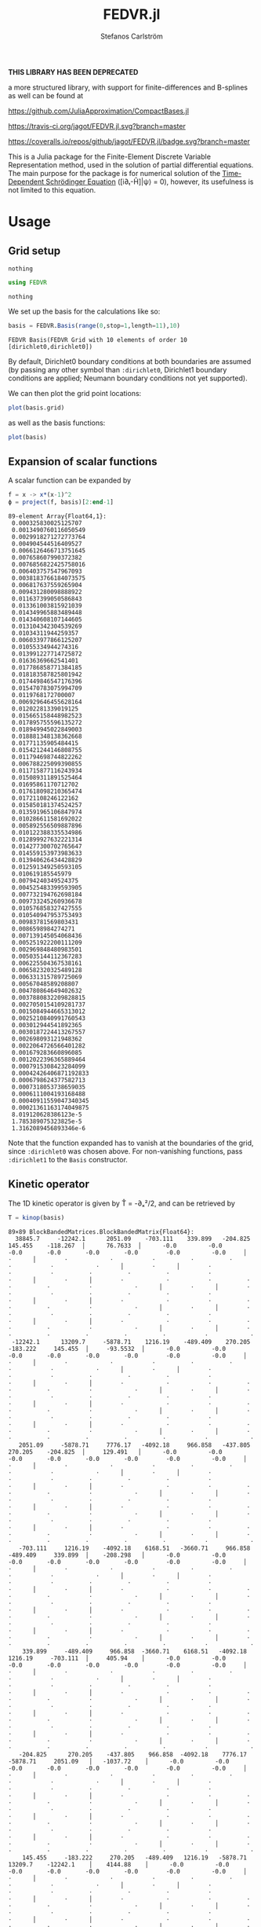 #+TITLE: FEDVR.jl
#+AUTHOR: Stefanos Carlström
#+EMAIL: stefanos.carlstrom@gmail.com

*THIS LIBRARY HAS BEEN DEPRECATED*

a more structured library, with support for finite-differences and
B-splines as well can be found at

[[https://github.com/JuliaApproximation/CompactBases.jl]]

[[https://travis-ci.org/jagot/FEDVR.jl][https://travis-ci.org/jagot/FEDVR.jl.svg?branch=master]]
#+HTML: <a href="https://ci.appveyor.com/project/jagot/fedvr-jl"><img src="https://ci.appveyor.com/api/projects/status/nxei8dj3jp11vb2d?svg=true" alt="Sorry, your browser does not support SVG."/></a>

[[https://coveralls.io/github/jagot/FEDVR.jl?branch=master][https://coveralls.io/repos/github/jagot/FEDVR.jl/badge.svg?branch=master]]
[[https://codecov.io/gh/jagot/FEDVR.jl][https://codecov.io/gh/jagot/FEDVR.jl/branch/master/graph/badge.svg]]

#+PROPERTY: header-args:julia :session *julia-FEDVR*

This is a Julia package for the Finite-Element Discrete Variable
Representation method, used in the solution of partial differential
equations. The main purpose for the package is for numerical solution
of the [[https://en.wikipedia.org/wiki/Schrödinger_equation][Time-Dependent Schrödinger Equation]] ([i∂ₜ-Ĥ]|ψ⟩ = 0), however,
its usefulness is not limited to this equation.

* Usage
** Grid setup
   #+BEGIN_SRC julia :exports none
     using Pkg
     Pkg.activate("figures")
     Pkg.add("Plots")
     Pkg.add("LaTeXStrings")
     pkg"develop ."
     using Plots
     pyplot()
     using LaTeXStrings
   #+END_SRC

   #+RESULTS:
   : nothing

   #+BEGIN_SRC julia :exports code
     using FEDVR
   #+END_SRC

   #+RESULTS:
   : nothing

   We set up the basis for the calculations like so:
   #+BEGIN_SRC julia :exports both :results verbatim
     basis = FEDVR.Basis(range(0,stop=1,length=11),10)
   #+END_SRC

   #+RESULTS:
   : FEDVR Basis(FEDVR Grid with 10 elements of order 10 [dirichlet0,dirichlet0])
   By default, Dirichlet0 boundary conditions at both boundaries are
   assumed (by passing any other symbol than =:dirichlet0=, Dirichlet1
   boundary conditions are applied; Neumann boundary conditions not yet
   supported).

   We can then plot the grid point locations:
   #+BEGIN_SRC julia :exports code
     plot(basis.grid)
   #+END_SRC

   #+RESULTS:

   #+BEGIN_SRC julia :exports results :results value file
     savefig("figures/grid.svg")
     "figures/grid.svg"
   #+END_SRC

   #+RESULTS:
   [[file:figures/grid.svg]]

   as well as the basis functions:
   #+BEGIN_SRC julia :exports code
     plot(basis)
   #+END_SRC

   #+RESULTS:

   #+BEGIN_SRC julia :exports results :results file
     savefig("figures/basis.svg")
     "figures/basis.svg"
   #+END_SRC

   #+RESULTS:
   [[file:figures/basis.svg]]

** Expansion of scalar functions
   A scalar function can be expanded by
   #+BEGIN_SRC julia :exports code :results verbatim
     f = x -> x*(x-1)^2
     ϕ = project(f, basis)[2:end-1]
   #+END_SRC

   #+RESULTS:
   #+begin_example
   89-element Array{Float64,1}:
    0.000325830025125707  
    0.0013490760116050549 
    0.0029918271272773764 
    0.004904544516409527  
    0.0066126466713751645 
    0.007658607990372382  
    0.0076856822425758016 
    0.006403757547967093  
    0.0038183766184073575 
    0.006817637559265904  
    0.009431280098888922  
    0.011637399050586843  
    0.013361003815921039  
    0.014349965883489448  
    0.014340608107144605  
    0.013104342304539269  
    0.01034311944259357   
    0.006033977866125207  
    0.01055334944274316   
    0.013991227714725872  
    0.01636369662541401   
    0.017786858771384185  
    0.018183587825801942  
    0.017449846547176396  
    0.015470783075994709  
    0.0119768172700007    
    0.006929646455628164  
    0.01202281339019125   
    0.015665158448982523  
    0.017895755596135272  
    0.018949945022849003  
    0.018881348138362668  
    0.01771135905484415   
    0.015421244146808755  
    0.011794698744822262  
    0.006788225099390855  
    0.011715877116243934  
    0.015089311891525464  
    0.01695861170712702   
    0.017618098210365474  
    0.01721108246122162   
    0.015850181374524257  
    0.013591965106847974  
    0.010286611581692022  
    0.005892556509887896  
    0.010122388335534986  
    0.012899927632221314  
    0.014277300702765647  
    0.014559153973983633  
    0.013940626434428829  
    0.012591349250593105  
    0.010619185545979     
    0.00794240349524375   
    0.004525483399593905  
    0.007732194762698184  
    0.009733245260936678  
    0.010576858327427555  
    0.010540947953753493  
    0.00983781569803431   
    0.0086598984274271    
    0.007139145054068436  
    0.005251922200111209  
    0.002969848480983501  
    0.005035144112367283  
    0.006225504367538161  
    0.006582320325489128  
    0.006331315789725069  
    0.00567048589208807   
    0.004780864649402632  
    0.0037880832209828815 
    0.0027050154109281737 
    0.0015084944665313012 
    0.0025210840991760543 
    0.003012944541892365  
    0.0030187224413267557 
    0.002698093121948362  
    0.0022064726566401282 
    0.001679283660896085  
    0.0012022396365889464 
    0.0007915308423284099 
    0.00042426406871192833
    0.0006798624377582713 
    0.0007318053738659035 
    0.0006111004193168488 
    0.00040911559047340345
    0.00021361163174049875
    8.019120628386123e-5  
    1.785389075323825e-5  
    1.3162089456893346e-6 
   #+end_example

   #+BEGIN_SRC julia :exports results :results file
     Xp = locs(basis.grid)
     x = range(minimum(Xp),stop=maximum(Xp),length=1001)
     χ = basis(x)

     experror = clamp.(abs.(f.(x)-χ*ϕ), 1e-20, Inf)

     p = plot(x, f.(x), label=L"f(x)")
     plot!(p, x, χ*ϕ, linestyle=:dash, label="Reconstruction")
     plot!(p, Xp, ϕ, markershape=:circle, label="Expansion coefficients")

     pe = plot(x, experror, yscale=:log10, label="Reconstruction error")

     plot(p,pe,layout=(2,1))
     savefig("figures/expansion.svg")
     "figures/expansion.svg"
   #+END_SRC

   #+RESULTS:
   [[file:figures/expansion.svg]]

   Note that the function expanded has to vanish at the boundaries of
   the grid, since =:dirichlet0= was chosen above. For non-vanishing
   functions, pass =:dirichlet1= to the =Basis= constructor.

** Kinetic operator
   The 1D kinetic operator is given by T̂ = -∂ₓ²/2, and can be
   retrieved by
   #+BEGIN_SRC julia :exports both :results verbatim
     T = kinop(basis)
   #+END_SRC

   #+RESULTS:
   #+begin_example
   89×89 BlockBandedMatrices.BlockBandedMatrix{Float64}:
     38845.7     -12242.1      2051.09    -703.111    339.899   -204.825     145.455    -118.267  │      76.7633  │      -0.0         -0.0        -0.0       -0.0       -0.0       -0.0        -0.0         -0.0     │        ⋅      │        ⋅            ⋅           ⋅          ⋅          ⋅          ⋅           ⋅            ⋅      │        ⋅      │        ⋅            ⋅           ⋅          ⋅          ⋅          ⋅           ⋅            ⋅      │        ⋅      │        ⋅            ⋅           ⋅          ⋅          ⋅          ⋅           ⋅            ⋅      │        ⋅      │        ⋅            ⋅           ⋅          ⋅          ⋅          ⋅           ⋅            ⋅      │        ⋅      │        ⋅            ⋅           ⋅          ⋅          ⋅          ⋅           ⋅            ⋅      │        ⋅      │        ⋅            ⋅           ⋅          ⋅          ⋅          ⋅           ⋅            ⋅      │        ⋅      │        ⋅            ⋅           ⋅          ⋅          ⋅          ⋅           ⋅            ⋅      │        ⋅      │        ⋅           ⋅          ⋅          ⋅          ⋅          ⋅           ⋅            ⋅    
    -12242.1      13209.7     -5878.71    1216.19    -489.409    270.205    -183.222     145.455  │     -93.5532  │      -0.0         -0.0        -0.0       -0.0       -0.0       -0.0        -0.0         -0.0     │        ⋅      │        ⋅            ⋅           ⋅          ⋅          ⋅          ⋅           ⋅            ⋅      │        ⋅      │        ⋅            ⋅           ⋅          ⋅          ⋅          ⋅           ⋅            ⋅      │        ⋅      │        ⋅            ⋅           ⋅          ⋅          ⋅          ⋅           ⋅            ⋅      │        ⋅      │        ⋅            ⋅           ⋅          ⋅          ⋅          ⋅           ⋅            ⋅      │        ⋅      │        ⋅            ⋅           ⋅          ⋅          ⋅          ⋅           ⋅            ⋅      │        ⋅      │        ⋅            ⋅           ⋅          ⋅          ⋅          ⋅           ⋅            ⋅      │        ⋅      │        ⋅            ⋅           ⋅          ⋅          ⋅          ⋅           ⋅            ⋅      │        ⋅      │        ⋅           ⋅          ⋅          ⋅          ⋅          ⋅           ⋅            ⋅    
      2051.09     -5878.71     7776.17   -4092.18     966.858   -437.805     270.205    -204.825  │     129.491   │      -0.0         -0.0        -0.0       -0.0       -0.0       -0.0        -0.0         -0.0     │        ⋅      │        ⋅            ⋅           ⋅          ⋅          ⋅          ⋅           ⋅            ⋅      │        ⋅      │        ⋅            ⋅           ⋅          ⋅          ⋅          ⋅           ⋅            ⋅      │        ⋅      │        ⋅            ⋅           ⋅          ⋅          ⋅          ⋅           ⋅            ⋅      │        ⋅      │        ⋅            ⋅           ⋅          ⋅          ⋅          ⋅           ⋅            ⋅      │        ⋅      │        ⋅            ⋅           ⋅          ⋅          ⋅          ⋅           ⋅            ⋅      │        ⋅      │        ⋅            ⋅           ⋅          ⋅          ⋅          ⋅           ⋅            ⋅      │        ⋅      │        ⋅            ⋅           ⋅          ⋅          ⋅          ⋅           ⋅            ⋅      │        ⋅      │        ⋅           ⋅          ⋅          ⋅          ⋅          ⋅           ⋅            ⋅    
      -703.111     1216.19    -4092.18    6168.51   -3660.71     966.858    -489.409     339.899  │    -208.298   │      -0.0         -0.0        -0.0       -0.0       -0.0       -0.0        -0.0         -0.0     │        ⋅      │        ⋅            ⋅           ⋅          ⋅          ⋅          ⋅           ⋅            ⋅      │        ⋅      │        ⋅            ⋅           ⋅          ⋅          ⋅          ⋅           ⋅            ⋅      │        ⋅      │        ⋅            ⋅           ⋅          ⋅          ⋅          ⋅           ⋅            ⋅      │        ⋅      │        ⋅            ⋅           ⋅          ⋅          ⋅          ⋅           ⋅            ⋅      │        ⋅      │        ⋅            ⋅           ⋅          ⋅          ⋅          ⋅           ⋅            ⋅      │        ⋅      │        ⋅            ⋅           ⋅          ⋅          ⋅          ⋅           ⋅            ⋅      │        ⋅      │        ⋅            ⋅           ⋅          ⋅          ⋅          ⋅           ⋅            ⋅      │        ⋅      │        ⋅           ⋅          ⋅          ⋅          ⋅          ⋅           ⋅            ⋅    
       339.899     -489.409     966.858  -3660.71    6168.51   -4092.18     1216.19     -703.111  │     405.94    │      -0.0         -0.0        -0.0       -0.0       -0.0       -0.0        -0.0         -0.0     │        ⋅      │        ⋅            ⋅           ⋅          ⋅          ⋅          ⋅           ⋅            ⋅      │        ⋅      │        ⋅            ⋅           ⋅          ⋅          ⋅          ⋅           ⋅            ⋅      │        ⋅      │        ⋅            ⋅           ⋅          ⋅          ⋅          ⋅           ⋅            ⋅      │        ⋅      │        ⋅            ⋅           ⋅          ⋅          ⋅          ⋅           ⋅            ⋅      │        ⋅      │        ⋅            ⋅           ⋅          ⋅          ⋅          ⋅           ⋅            ⋅      │        ⋅      │        ⋅            ⋅           ⋅          ⋅          ⋅          ⋅           ⋅            ⋅      │        ⋅      │        ⋅            ⋅           ⋅          ⋅          ⋅          ⋅           ⋅            ⋅      │        ⋅      │        ⋅           ⋅          ⋅          ⋅          ⋅          ⋅           ⋅            ⋅    
      -204.825      270.205    -437.805    966.858  -4092.18    7776.17    -5878.71     2051.09   │   -1037.72    │      -0.0         -0.0        -0.0       -0.0       -0.0       -0.0        -0.0         -0.0     │        ⋅      │        ⋅            ⋅           ⋅          ⋅          ⋅          ⋅           ⋅            ⋅      │        ⋅      │        ⋅            ⋅           ⋅          ⋅          ⋅          ⋅           ⋅            ⋅      │        ⋅      │        ⋅            ⋅           ⋅          ⋅          ⋅          ⋅           ⋅            ⋅      │        ⋅      │        ⋅            ⋅           ⋅          ⋅          ⋅          ⋅           ⋅            ⋅      │        ⋅      │        ⋅            ⋅           ⋅          ⋅          ⋅          ⋅           ⋅            ⋅      │        ⋅      │        ⋅            ⋅           ⋅          ⋅          ⋅          ⋅           ⋅            ⋅      │        ⋅      │        ⋅            ⋅           ⋅          ⋅          ⋅          ⋅           ⋅            ⋅      │        ⋅      │        ⋅           ⋅          ⋅          ⋅          ⋅          ⋅           ⋅            ⋅    
       145.455     -183.222     270.205   -489.409   1216.19   -5878.71    13209.7    -12242.1    │    4144.88    │      -0.0         -0.0        -0.0       -0.0       -0.0       -0.0        -0.0         -0.0     │        ⋅      │        ⋅            ⋅           ⋅          ⋅          ⋅          ⋅           ⋅            ⋅      │        ⋅      │        ⋅            ⋅           ⋅          ⋅          ⋅          ⋅           ⋅            ⋅      │        ⋅      │        ⋅            ⋅           ⋅          ⋅          ⋅          ⋅           ⋅            ⋅      │        ⋅      │        ⋅            ⋅           ⋅          ⋅          ⋅          ⋅           ⋅            ⋅      │        ⋅      │        ⋅            ⋅           ⋅          ⋅          ⋅          ⋅           ⋅            ⋅      │        ⋅      │        ⋅            ⋅           ⋅          ⋅          ⋅          ⋅           ⋅            ⋅      │        ⋅      │        ⋅            ⋅           ⋅          ⋅          ⋅          ⋅           ⋅            ⋅      │        ⋅      │        ⋅           ⋅          ⋅          ⋅          ⋅          ⋅           ⋅            ⋅    
      -118.267      145.455    -204.825    339.899   -703.111   2051.09   -12242.1     38845.7    │  -43683.7     │      -0.0         -0.0        -0.0       -0.0       -0.0       -0.0        -0.0         -0.0     │        ⋅      │        ⋅            ⋅           ⋅          ⋅          ⋅          ⋅           ⋅            ⋅      │        ⋅      │        ⋅            ⋅           ⋅          ⋅          ⋅          ⋅           ⋅            ⋅      │        ⋅      │        ⋅            ⋅           ⋅          ⋅          ⋅          ⋅           ⋅            ⋅      │        ⋅      │        ⋅            ⋅           ⋅          ⋅          ⋅          ⋅           ⋅            ⋅      │        ⋅      │        ⋅            ⋅           ⋅          ⋅          ⋅          ⋅           ⋅            ⋅      │        ⋅      │        ⋅            ⋅           ⋅          ⋅          ⋅          ⋅           ⋅            ⋅      │        ⋅      │        ⋅            ⋅           ⋅          ⋅          ⋅          ⋅           ⋅            ⋅      │        ⋅      │        ⋅           ⋅          ⋅          ⋅          ⋅          ⋅           ⋅            ⋅    
    ──────────────────────────────────────────────────────────────────────────────────────────────┼───────────────┼──────────────────────────────────────────────────────────────────────────────────────────────────┼───────────────┼──────────────────────────────────────────────────────────────────────────────────────────────────┼───────────────┼──────────────────────────────────────────────────────────────────────────────────────────────────┼───────────────┼──────────────────────────────────────────────────────────────────────────────────────────────────┼───────────────┼──────────────────────────────────────────────────────────────────────────────────────────────────┼───────────────┼──────────────────────────────────────────────────────────────────────────────────────────────────┼───────────────┼──────────────────────────────────────────────────────────────────────────────────────────────────┼───────────────┼──────────────────────────────────────────────────────────────────────────────────────────────────┼───────────────┼──────────────────────────────────────────────────────────────────────────────────────────────
        76.7633     -93.5532    129.491   -208.298    405.94   -1037.72     4144.88   -43683.7    │  136500.0     │  -43683.7       4144.88    -1037.72     405.94    -208.298    129.491     -93.5532      76.7633  │     -50.0     │        ⋅            ⋅           ⋅          ⋅          ⋅          ⋅           ⋅            ⋅      │        ⋅      │        ⋅            ⋅           ⋅          ⋅          ⋅          ⋅           ⋅            ⋅      │        ⋅      │        ⋅            ⋅           ⋅          ⋅          ⋅          ⋅           ⋅            ⋅      │        ⋅      │        ⋅            ⋅           ⋅          ⋅          ⋅          ⋅           ⋅            ⋅      │        ⋅      │        ⋅            ⋅           ⋅          ⋅          ⋅          ⋅           ⋅            ⋅      │        ⋅      │        ⋅            ⋅           ⋅          ⋅          ⋅          ⋅           ⋅            ⋅      │        ⋅      │        ⋅            ⋅           ⋅          ⋅          ⋅          ⋅           ⋅            ⋅      │        ⋅      │        ⋅           ⋅          ⋅          ⋅          ⋅          ⋅           ⋅            ⋅    
    ──────────────────────────────────────────────────────────────────────────────────────────────┼───────────────┼──────────────────────────────────────────────────────────────────────────────────────────────────┼───────────────┼──────────────────────────────────────────────────────────────────────────────────────────────────┼───────────────┼──────────────────────────────────────────────────────────────────────────────────────────────────┼───────────────┼──────────────────────────────────────────────────────────────────────────────────────────────────┼───────────────┼──────────────────────────────────────────────────────────────────────────────────────────────────┼───────────────┼──────────────────────────────────────────────────────────────────────────────────────────────────┼───────────────┼──────────────────────────────────────────────────────────────────────────────────────────────────┼───────────────┼──────────────────────────────────────────────────────────────────────────────────────────────────┼───────────────┼──────────────────────────────────────────────────────────────────────────────────────────────
        -0.0         -0.0        -0.0       -0.0       -0.0       -0.0        -0.0        -0.0    │  -43683.7     │   38845.7     -12242.1      2051.09    -703.111    339.899   -204.825     145.455     -118.267   │      76.7633  │      -0.0         -0.0        -0.0       -0.0       -0.0       -0.0        -0.0         -0.0     │        ⋅      │        ⋅            ⋅           ⋅          ⋅          ⋅          ⋅           ⋅            ⋅      │        ⋅      │        ⋅            ⋅           ⋅          ⋅          ⋅          ⋅           ⋅            ⋅      │        ⋅      │        ⋅            ⋅           ⋅          ⋅          ⋅          ⋅           ⋅            ⋅      │        ⋅      │        ⋅            ⋅           ⋅          ⋅          ⋅          ⋅           ⋅            ⋅      │        ⋅      │        ⋅            ⋅           ⋅          ⋅          ⋅          ⋅           ⋅            ⋅      │        ⋅      │        ⋅            ⋅           ⋅          ⋅          ⋅          ⋅           ⋅            ⋅      │        ⋅      │        ⋅           ⋅          ⋅          ⋅          ⋅          ⋅           ⋅            ⋅    
        -0.0         -0.0        -0.0       -0.0       -0.0       -0.0        -0.0        -0.0    │    4144.88    │  -12242.1      13209.7     -5878.71    1216.19    -489.409    270.205    -183.222      145.455   │     -93.5532  │      -0.0         -0.0        -0.0       -0.0       -0.0       -0.0        -0.0         -0.0     │        ⋅      │        ⋅            ⋅           ⋅          ⋅          ⋅          ⋅           ⋅            ⋅      │        ⋅      │        ⋅            ⋅           ⋅          ⋅          ⋅          ⋅           ⋅            ⋅      │        ⋅      │        ⋅            ⋅           ⋅          ⋅          ⋅          ⋅           ⋅            ⋅      │        ⋅      │        ⋅            ⋅           ⋅          ⋅          ⋅          ⋅           ⋅            ⋅      │        ⋅      │        ⋅            ⋅           ⋅          ⋅          ⋅          ⋅           ⋅            ⋅      │        ⋅      │        ⋅            ⋅           ⋅          ⋅          ⋅          ⋅           ⋅            ⋅      │        ⋅      │        ⋅           ⋅          ⋅          ⋅          ⋅          ⋅           ⋅            ⋅    
        -0.0         -0.0        -0.0       -0.0       -0.0       -0.0        -0.0        -0.0    │   -1037.72    │    2051.09     -5878.71     7776.17   -4092.18     966.858   -437.805     270.205     -204.825   │     129.491   │      -0.0         -0.0        -0.0       -0.0       -0.0       -0.0        -0.0         -0.0     │        ⋅      │        ⋅            ⋅           ⋅          ⋅          ⋅          ⋅           ⋅            ⋅      │        ⋅      │        ⋅            ⋅           ⋅          ⋅          ⋅          ⋅           ⋅            ⋅      │        ⋅      │        ⋅            ⋅           ⋅          ⋅          ⋅          ⋅           ⋅            ⋅      │        ⋅      │        ⋅            ⋅           ⋅          ⋅          ⋅          ⋅           ⋅            ⋅      │        ⋅      │        ⋅            ⋅           ⋅          ⋅          ⋅          ⋅           ⋅            ⋅      │        ⋅      │        ⋅            ⋅           ⋅          ⋅          ⋅          ⋅           ⋅            ⋅      │        ⋅      │        ⋅           ⋅          ⋅          ⋅          ⋅          ⋅           ⋅            ⋅    
        -0.0         -0.0        -0.0       -0.0       -0.0       -0.0        -0.0        -0.0    │     405.94    │    -703.111     1216.19    -4092.18    6168.51   -3660.71     966.858    -489.409      339.899   │    -208.298   │      -0.0         -0.0        -0.0       -0.0       -0.0       -0.0        -0.0         -0.0     │        ⋅      │        ⋅            ⋅           ⋅          ⋅          ⋅          ⋅           ⋅            ⋅      │        ⋅      │        ⋅            ⋅           ⋅          ⋅          ⋅          ⋅           ⋅            ⋅      │        ⋅      │        ⋅            ⋅           ⋅          ⋅          ⋅          ⋅           ⋅            ⋅      │        ⋅      │        ⋅            ⋅           ⋅          ⋅          ⋅          ⋅           ⋅            ⋅      │        ⋅      │        ⋅            ⋅           ⋅          ⋅          ⋅          ⋅           ⋅            ⋅      │        ⋅      │        ⋅            ⋅           ⋅          ⋅          ⋅          ⋅           ⋅            ⋅      │        ⋅      │        ⋅           ⋅          ⋅          ⋅          ⋅          ⋅           ⋅            ⋅    
        -0.0         -0.0        -0.0       -0.0       -0.0       -0.0        -0.0        -0.0    │    -208.298   │     339.899     -489.409     966.858  -3660.71    6168.51   -4092.18     1216.19      -703.111   │     405.94    │      -0.0         -0.0        -0.0       -0.0       -0.0       -0.0        -0.0         -0.0     │        ⋅      │        ⋅            ⋅           ⋅          ⋅          ⋅          ⋅           ⋅            ⋅      │        ⋅      │        ⋅            ⋅           ⋅          ⋅          ⋅          ⋅           ⋅            ⋅      │        ⋅      │        ⋅            ⋅           ⋅          ⋅          ⋅          ⋅           ⋅            ⋅      │        ⋅      │        ⋅            ⋅           ⋅          ⋅          ⋅          ⋅           ⋅            ⋅      │        ⋅      │        ⋅            ⋅           ⋅          ⋅          ⋅          ⋅           ⋅            ⋅      │        ⋅      │        ⋅            ⋅           ⋅          ⋅          ⋅          ⋅           ⋅            ⋅      │        ⋅      │        ⋅           ⋅          ⋅          ⋅          ⋅          ⋅           ⋅            ⋅    
        -0.0         -0.0        -0.0       -0.0       -0.0       -0.0        -0.0        -0.0    │     129.491   │    -204.825      270.205    -437.805    966.858  -4092.18    7776.17    -5878.71      2051.09    │   -1037.72    │      -0.0         -0.0        -0.0       -0.0       -0.0       -0.0        -0.0         -0.0     │        ⋅      │        ⋅            ⋅           ⋅          ⋅          ⋅          ⋅           ⋅            ⋅      │        ⋅      │        ⋅            ⋅           ⋅          ⋅          ⋅          ⋅           ⋅            ⋅      │        ⋅      │        ⋅            ⋅           ⋅          ⋅          ⋅          ⋅           ⋅            ⋅      │        ⋅      │        ⋅            ⋅           ⋅          ⋅          ⋅          ⋅           ⋅            ⋅      │        ⋅      │        ⋅            ⋅           ⋅          ⋅          ⋅          ⋅           ⋅            ⋅      │        ⋅      │        ⋅            ⋅           ⋅          ⋅          ⋅          ⋅           ⋅            ⋅      │        ⋅      │        ⋅           ⋅          ⋅          ⋅          ⋅          ⋅           ⋅            ⋅    
        -0.0         -0.0        -0.0       -0.0       -0.0       -0.0        -0.0        -0.0    │     -93.5532  │     145.455     -183.222     270.205   -489.409   1216.19   -5878.71    13209.7     -12242.1     │    4144.88    │      -0.0         -0.0        -0.0       -0.0       -0.0       -0.0        -0.0         -0.0     │        ⋅      │        ⋅            ⋅           ⋅          ⋅          ⋅          ⋅           ⋅            ⋅      │        ⋅      │        ⋅            ⋅           ⋅          ⋅          ⋅          ⋅           ⋅            ⋅      │        ⋅      │        ⋅            ⋅           ⋅          ⋅          ⋅          ⋅           ⋅            ⋅      │        ⋅      │        ⋅            ⋅           ⋅          ⋅          ⋅          ⋅           ⋅            ⋅      │        ⋅      │        ⋅            ⋅           ⋅          ⋅          ⋅          ⋅           ⋅            ⋅      │        ⋅      │        ⋅            ⋅           ⋅          ⋅          ⋅          ⋅           ⋅            ⋅      │        ⋅      │        ⋅           ⋅          ⋅          ⋅          ⋅          ⋅           ⋅            ⋅    
        -0.0         -0.0        -0.0       -0.0       -0.0       -0.0        -0.0        -0.0    │      76.7633  │    -118.267      145.455    -204.825    339.899   -703.111   2051.09   -12242.1      38845.7     │  -43683.7     │      -0.0         -0.0        -0.0       -0.0       -0.0       -0.0        -0.0         -0.0     │        ⋅      │        ⋅            ⋅           ⋅          ⋅          ⋅          ⋅           ⋅            ⋅      │        ⋅      │        ⋅            ⋅           ⋅          ⋅          ⋅          ⋅           ⋅            ⋅      │        ⋅      │        ⋅            ⋅           ⋅          ⋅          ⋅          ⋅           ⋅            ⋅      │        ⋅      │        ⋅            ⋅           ⋅          ⋅          ⋅          ⋅           ⋅            ⋅      │        ⋅      │        ⋅            ⋅           ⋅          ⋅          ⋅          ⋅           ⋅            ⋅      │        ⋅      │        ⋅            ⋅           ⋅          ⋅          ⋅          ⋅           ⋅            ⋅      │        ⋅      │        ⋅           ⋅          ⋅          ⋅          ⋅          ⋅           ⋅            ⋅    
    ──────────────────────────────────────────────────────────────────────────────────────────────┼───────────────┼──────────────────────────────────────────────────────────────────────────────────────────────────┼───────────────┼──────────────────────────────────────────────────────────────────────────────────────────────────┼───────────────┼──────────────────────────────────────────────────────────────────────────────────────────────────┼───────────────┼──────────────────────────────────────────────────────────────────────────────────────────────────┼───────────────┼──────────────────────────────────────────────────────────────────────────────────────────────────┼───────────────┼──────────────────────────────────────────────────────────────────────────────────────────────────┼───────────────┼──────────────────────────────────────────────────────────────────────────────────────────────────┼───────────────┼──────────────────────────────────────────────────────────────────────────────────────────────────┼───────────────┼──────────────────────────────────────────────────────────────────────────────────────────────
          ⋅            ⋅           ⋅          ⋅          ⋅          ⋅           ⋅           ⋅     │     -50.0     │      76.7633     -93.5532    129.491   -208.298    405.94   -1037.72     4144.88    -43683.7     │  136500.0     │  -43683.7       4144.88    -1037.72     405.94    -208.298    129.491     -93.5532      76.7633  │     -50.0     │        ⋅            ⋅           ⋅          ⋅          ⋅          ⋅           ⋅            ⋅      │        ⋅      │        ⋅            ⋅           ⋅          ⋅          ⋅          ⋅           ⋅            ⋅      │        ⋅      │        ⋅            ⋅           ⋅          ⋅          ⋅          ⋅           ⋅            ⋅      │        ⋅      │        ⋅            ⋅           ⋅          ⋅          ⋅          ⋅           ⋅            ⋅      │        ⋅      │        ⋅            ⋅           ⋅          ⋅          ⋅          ⋅           ⋅            ⋅      │        ⋅      │        ⋅            ⋅           ⋅          ⋅          ⋅          ⋅           ⋅            ⋅      │        ⋅      │        ⋅           ⋅          ⋅          ⋅          ⋅          ⋅           ⋅            ⋅    
    ──────────────────────────────────────────────────────────────────────────────────────────────┼───────────────┼──────────────────────────────────────────────────────────────────────────────────────────────────┼───────────────┼──────────────────────────────────────────────────────────────────────────────────────────────────┼───────────────┼──────────────────────────────────────────────────────────────────────────────────────────────────┼───────────────┼──────────────────────────────────────────────────────────────────────────────────────────────────┼───────────────┼──────────────────────────────────────────────────────────────────────────────────────────────────┼───────────────┼──────────────────────────────────────────────────────────────────────────────────────────────────┼───────────────┼──────────────────────────────────────────────────────────────────────────────────────────────────┼───────────────┼──────────────────────────────────────────────────────────────────────────────────────────────────┼───────────────┼──────────────────────────────────────────────────────────────────────────────────────────────
          ⋅            ⋅           ⋅          ⋅          ⋅          ⋅           ⋅           ⋅     │        ⋅      │      -0.0         -0.0        -0.0       -0.0       -0.0       -0.0        -0.0         -0.0     │  -43683.7     │   38845.7     -12242.1      2051.09    -703.111    339.899   -204.825     145.455     -118.267   │      76.7633  │      -0.0         -0.0        -0.0       -0.0       -0.0       -0.0        -0.0         -0.0     │        ⋅      │        ⋅            ⋅           ⋅          ⋅          ⋅          ⋅           ⋅            ⋅      │        ⋅      │        ⋅            ⋅           ⋅          ⋅          ⋅          ⋅           ⋅            ⋅      │        ⋅      │        ⋅            ⋅           ⋅          ⋅          ⋅          ⋅           ⋅            ⋅      │        ⋅      │        ⋅            ⋅           ⋅          ⋅          ⋅          ⋅           ⋅            ⋅      │        ⋅      │        ⋅            ⋅           ⋅          ⋅          ⋅          ⋅           ⋅            ⋅      │        ⋅      │        ⋅           ⋅          ⋅          ⋅          ⋅          ⋅           ⋅            ⋅    
          ⋅            ⋅           ⋅          ⋅          ⋅          ⋅           ⋅           ⋅     │        ⋅      │      -0.0         -0.0        -0.0       -0.0       -0.0       -0.0        -0.0         -0.0     │    4144.88    │  -12242.1      13209.7     -5878.71    1216.19    -489.409    270.205    -183.222      145.455   │     -93.5532  │      -0.0         -0.0        -0.0       -0.0       -0.0       -0.0        -0.0         -0.0     │        ⋅      │        ⋅            ⋅           ⋅          ⋅          ⋅          ⋅           ⋅            ⋅      │        ⋅      │        ⋅            ⋅           ⋅          ⋅          ⋅          ⋅           ⋅            ⋅      │        ⋅      │        ⋅            ⋅           ⋅          ⋅          ⋅          ⋅           ⋅            ⋅      │        ⋅      │        ⋅            ⋅           ⋅          ⋅          ⋅          ⋅           ⋅            ⋅      │        ⋅      │        ⋅            ⋅           ⋅          ⋅          ⋅          ⋅           ⋅            ⋅      │        ⋅      │        ⋅           ⋅          ⋅          ⋅          ⋅          ⋅           ⋅            ⋅    
          ⋅            ⋅           ⋅          ⋅          ⋅          ⋅           ⋅           ⋅     │        ⋅      │      -0.0         -0.0        -0.0       -0.0       -0.0       -0.0        -0.0         -0.0     │   -1037.72    │    2051.09     -5878.71     7776.17   -4092.18     966.858   -437.805     270.205     -204.825   │     129.491   │      -0.0         -0.0        -0.0       -0.0       -0.0       -0.0        -0.0         -0.0     │        ⋅      │        ⋅            ⋅           ⋅          ⋅          ⋅          ⋅           ⋅            ⋅      │        ⋅      │        ⋅            ⋅           ⋅          ⋅          ⋅          ⋅           ⋅            ⋅      │        ⋅      │        ⋅            ⋅           ⋅          ⋅          ⋅          ⋅           ⋅            ⋅      │        ⋅      │        ⋅            ⋅           ⋅          ⋅          ⋅          ⋅           ⋅            ⋅      │        ⋅      │        ⋅            ⋅           ⋅          ⋅          ⋅          ⋅           ⋅            ⋅      │        ⋅      │        ⋅           ⋅          ⋅          ⋅          ⋅          ⋅           ⋅            ⋅    
          ⋅            ⋅           ⋅          ⋅          ⋅          ⋅           ⋅           ⋅     │        ⋅      │      -0.0         -0.0        -0.0       -0.0       -0.0       -0.0        -0.0         -0.0     │     405.94    │    -703.111     1216.19    -4092.18    6168.51   -3660.71     966.858    -489.409      339.899   │    -208.298   │      -0.0         -0.0        -0.0       -0.0       -0.0       -0.0        -0.0         -0.0     │        ⋅      │        ⋅            ⋅           ⋅          ⋅          ⋅          ⋅           ⋅            ⋅      │        ⋅      │        ⋅            ⋅           ⋅          ⋅          ⋅          ⋅           ⋅            ⋅      │        ⋅      │        ⋅            ⋅           ⋅          ⋅          ⋅          ⋅           ⋅            ⋅      │        ⋅      │        ⋅            ⋅           ⋅          ⋅          ⋅          ⋅           ⋅            ⋅      │        ⋅      │        ⋅            ⋅           ⋅          ⋅          ⋅          ⋅           ⋅            ⋅      │        ⋅      │        ⋅           ⋅          ⋅          ⋅          ⋅          ⋅           ⋅            ⋅    
          ⋅            ⋅           ⋅          ⋅          ⋅          ⋅           ⋅           ⋅     │        ⋅      │      -0.0         -0.0        -0.0       -0.0       -0.0       -0.0        -0.0         -0.0     │    -208.298   │     339.899     -489.409     966.858  -3660.71    6168.51   -4092.18     1216.19      -703.111   │     405.94    │      -0.0         -0.0        -0.0       -0.0       -0.0       -0.0        -0.0         -0.0     │        ⋅      │        ⋅            ⋅           ⋅          ⋅          ⋅          ⋅           ⋅            ⋅      │        ⋅      │        ⋅            ⋅           ⋅          ⋅          ⋅          ⋅           ⋅            ⋅      │        ⋅      │        ⋅            ⋅           ⋅          ⋅          ⋅          ⋅           ⋅            ⋅      │        ⋅      │        ⋅            ⋅           ⋅          ⋅          ⋅          ⋅           ⋅            ⋅      │        ⋅      │        ⋅            ⋅           ⋅          ⋅          ⋅          ⋅           ⋅            ⋅      │        ⋅      │        ⋅           ⋅          ⋅          ⋅          ⋅          ⋅           ⋅            ⋅    
          ⋅            ⋅           ⋅          ⋅          ⋅          ⋅           ⋅           ⋅     │        ⋅      │      -0.0         -0.0        -0.0       -0.0       -0.0       -0.0        -0.0         -0.0     │     129.491   │    -204.825      270.205    -437.805    966.858  -4092.18    7776.17    -5878.71      2051.09    │   -1037.72    │      -0.0         -0.0        -0.0       -0.0       -0.0       -0.0        -0.0         -0.0     │        ⋅      │        ⋅            ⋅           ⋅          ⋅          ⋅          ⋅           ⋅            ⋅      │        ⋅      │        ⋅            ⋅           ⋅          ⋅          ⋅          ⋅           ⋅            ⋅      │        ⋅      │        ⋅            ⋅           ⋅          ⋅          ⋅          ⋅           ⋅            ⋅      │        ⋅      │        ⋅            ⋅           ⋅          ⋅          ⋅          ⋅           ⋅            ⋅      │        ⋅      │        ⋅            ⋅           ⋅          ⋅          ⋅          ⋅           ⋅            ⋅      │        ⋅      │        ⋅           ⋅          ⋅          ⋅          ⋅          ⋅           ⋅            ⋅    
          ⋅            ⋅           ⋅          ⋅          ⋅          ⋅           ⋅           ⋅     │        ⋅      │      -0.0         -0.0        -0.0       -0.0       -0.0       -0.0        -0.0         -0.0     │     -93.5532  │     145.455     -183.222     270.205   -489.409   1216.19   -5878.71    13209.7     -12242.1     │    4144.88    │      -0.0         -0.0        -0.0       -0.0       -0.0       -0.0        -0.0         -0.0     │        ⋅      │        ⋅            ⋅           ⋅          ⋅          ⋅          ⋅           ⋅            ⋅      │        ⋅      │        ⋅            ⋅           ⋅          ⋅          ⋅          ⋅           ⋅            ⋅      │        ⋅      │        ⋅            ⋅           ⋅          ⋅          ⋅          ⋅           ⋅            ⋅      │        ⋅      │        ⋅            ⋅           ⋅          ⋅          ⋅          ⋅           ⋅            ⋅      │        ⋅      │        ⋅            ⋅           ⋅          ⋅          ⋅          ⋅           ⋅            ⋅      │        ⋅      │        ⋅           ⋅          ⋅          ⋅          ⋅          ⋅           ⋅            ⋅    
          ⋅            ⋅           ⋅          ⋅          ⋅          ⋅           ⋅           ⋅     │        ⋅      │      -0.0         -0.0        -0.0       -0.0       -0.0       -0.0        -0.0         -0.0     │      76.7633  │    -118.267      145.455    -204.825    339.899   -703.111   2051.09   -12242.1      38845.7     │  -43683.7     │      -0.0         -0.0        -0.0       -0.0       -0.0       -0.0        -0.0         -0.0     │        ⋅      │        ⋅            ⋅           ⋅          ⋅          ⋅          ⋅           ⋅            ⋅      │        ⋅      │        ⋅            ⋅           ⋅          ⋅          ⋅          ⋅           ⋅            ⋅      │        ⋅      │        ⋅            ⋅           ⋅          ⋅          ⋅          ⋅           ⋅            ⋅      │        ⋅      │        ⋅            ⋅           ⋅          ⋅          ⋅          ⋅           ⋅            ⋅      │        ⋅      │        ⋅            ⋅           ⋅          ⋅          ⋅          ⋅           ⋅            ⋅      │        ⋅      │        ⋅           ⋅          ⋅          ⋅          ⋅          ⋅           ⋅            ⋅    
    ──────────────────────────────────────────────────────────────────────────────────────────────┼───────────────┼──────────────────────────────────────────────────────────────────────────────────────────────────┼───────────────┼──────────────────────────────────────────────────────────────────────────────────────────────────┼───────────────┼──────────────────────────────────────────────────────────────────────────────────────────────────┼───────────────┼──────────────────────────────────────────────────────────────────────────────────────────────────┼───────────────┼──────────────────────────────────────────────────────────────────────────────────────────────────┼───────────────┼──────────────────────────────────────────────────────────────────────────────────────────────────┼───────────────┼──────────────────────────────────────────────────────────────────────────────────────────────────┼───────────────┼──────────────────────────────────────────────────────────────────────────────────────────────────┼───────────────┼──────────────────────────────────────────────────────────────────────────────────────────────
          ⋅            ⋅           ⋅          ⋅          ⋅          ⋅           ⋅           ⋅     │        ⋅      │        ⋅            ⋅           ⋅          ⋅          ⋅          ⋅           ⋅            ⋅      │     -50.0     │      76.7633     -93.5532    129.491   -208.298    405.94   -1037.72     4144.88    -43683.7     │  136500.0     │  -43683.7       4144.88    -1037.72     405.94    -208.298    129.491     -93.5532      76.7633  │     -50.0     │        ⋅            ⋅           ⋅          ⋅          ⋅          ⋅           ⋅            ⋅      │        ⋅      │        ⋅            ⋅           ⋅          ⋅          ⋅          ⋅           ⋅            ⋅      │        ⋅      │        ⋅            ⋅           ⋅          ⋅          ⋅          ⋅           ⋅            ⋅      │        ⋅      │        ⋅            ⋅           ⋅          ⋅          ⋅          ⋅           ⋅            ⋅      │        ⋅      │        ⋅            ⋅           ⋅          ⋅          ⋅          ⋅           ⋅            ⋅      │        ⋅      │        ⋅           ⋅          ⋅          ⋅          ⋅          ⋅           ⋅            ⋅    
    ──────────────────────────────────────────────────────────────────────────────────────────────┼───────────────┼──────────────────────────────────────────────────────────────────────────────────────────────────┼───────────────┼──────────────────────────────────────────────────────────────────────────────────────────────────┼───────────────┼──────────────────────────────────────────────────────────────────────────────────────────────────┼───────────────┼──────────────────────────────────────────────────────────────────────────────────────────────────┼───────────────┼──────────────────────────────────────────────────────────────────────────────────────────────────┼───────────────┼──────────────────────────────────────────────────────────────────────────────────────────────────┼───────────────┼──────────────────────────────────────────────────────────────────────────────────────────────────┼───────────────┼──────────────────────────────────────────────────────────────────────────────────────────────────┼───────────────┼──────────────────────────────────────────────────────────────────────────────────────────────
          ⋅            ⋅           ⋅          ⋅          ⋅          ⋅           ⋅           ⋅     │        ⋅      │        ⋅            ⋅           ⋅          ⋅          ⋅          ⋅           ⋅            ⋅      │        ⋅      │      -0.0         -0.0        -0.0       -0.0       -0.0       -0.0        -0.0         -0.0     │  -43683.7     │   38845.7     -12242.1      2051.09    -703.111    339.899   -204.825     145.455     -118.267   │      76.7633  │      -0.0         -0.0        -0.0       -0.0       -0.0       -0.0        -0.0         -0.0     │        ⋅      │        ⋅            ⋅           ⋅          ⋅          ⋅          ⋅           ⋅            ⋅      │        ⋅      │        ⋅            ⋅           ⋅          ⋅          ⋅          ⋅           ⋅            ⋅      │        ⋅      │        ⋅            ⋅           ⋅          ⋅          ⋅          ⋅           ⋅            ⋅      │        ⋅      │        ⋅            ⋅           ⋅          ⋅          ⋅          ⋅           ⋅            ⋅      │        ⋅      │        ⋅           ⋅          ⋅          ⋅          ⋅          ⋅           ⋅            ⋅    
          ⋅            ⋅           ⋅          ⋅          ⋅          ⋅           ⋅           ⋅     │        ⋅      │        ⋅            ⋅           ⋅          ⋅          ⋅          ⋅           ⋅            ⋅      │        ⋅      │      -0.0         -0.0        -0.0       -0.0       -0.0       -0.0        -0.0         -0.0     │    4144.88    │  -12242.1      13209.7     -5878.71    1216.19    -489.409    270.205    -183.222      145.455   │     -93.5532  │      -0.0         -0.0        -0.0       -0.0       -0.0       -0.0        -0.0         -0.0     │        ⋅      │        ⋅            ⋅           ⋅          ⋅          ⋅          ⋅           ⋅            ⋅      │        ⋅      │        ⋅            ⋅           ⋅          ⋅          ⋅          ⋅           ⋅            ⋅      │        ⋅      │        ⋅            ⋅           ⋅          ⋅          ⋅          ⋅           ⋅            ⋅      │        ⋅      │        ⋅            ⋅           ⋅          ⋅          ⋅          ⋅           ⋅            ⋅      │        ⋅      │        ⋅           ⋅          ⋅          ⋅          ⋅          ⋅           ⋅            ⋅    
          ⋅            ⋅           ⋅          ⋅          ⋅          ⋅           ⋅           ⋅     │        ⋅      │        ⋅            ⋅           ⋅          ⋅          ⋅          ⋅           ⋅            ⋅      │        ⋅      │      -0.0         -0.0        -0.0       -0.0       -0.0       -0.0        -0.0         -0.0     │   -1037.72    │    2051.09     -5878.71     7776.17   -4092.18     966.858   -437.805     270.205     -204.825   │     129.491   │      -0.0         -0.0        -0.0       -0.0       -0.0       -0.0        -0.0         -0.0     │        ⋅      │        ⋅            ⋅           ⋅          ⋅          ⋅          ⋅           ⋅            ⋅      │        ⋅      │        ⋅            ⋅           ⋅          ⋅          ⋅          ⋅           ⋅            ⋅      │        ⋅      │        ⋅            ⋅           ⋅          ⋅          ⋅          ⋅           ⋅            ⋅      │        ⋅      │        ⋅            ⋅           ⋅          ⋅          ⋅          ⋅           ⋅            ⋅      │        ⋅      │        ⋅           ⋅          ⋅          ⋅          ⋅          ⋅           ⋅            ⋅    
          ⋅            ⋅           ⋅          ⋅          ⋅          ⋅           ⋅           ⋅     │        ⋅      │        ⋅            ⋅           ⋅          ⋅          ⋅          ⋅           ⋅            ⋅      │        ⋅      │      -0.0         -0.0        -0.0       -0.0       -0.0       -0.0        -0.0         -0.0     │     405.94    │    -703.111     1216.19    -4092.18    6168.51   -3660.71     966.858    -489.409      339.899   │    -208.298   │      -0.0         -0.0        -0.0       -0.0       -0.0       -0.0        -0.0         -0.0     │        ⋅      │        ⋅            ⋅           ⋅          ⋅          ⋅          ⋅           ⋅            ⋅      │        ⋅      │        ⋅            ⋅           ⋅          ⋅          ⋅          ⋅           ⋅            ⋅      │        ⋅      │        ⋅            ⋅           ⋅          ⋅          ⋅          ⋅           ⋅            ⋅      │        ⋅      │        ⋅            ⋅           ⋅          ⋅          ⋅          ⋅           ⋅            ⋅      │        ⋅      │        ⋅           ⋅          ⋅          ⋅          ⋅          ⋅           ⋅            ⋅    
          ⋅            ⋅           ⋅          ⋅          ⋅          ⋅           ⋅           ⋅     │        ⋅      │        ⋅            ⋅           ⋅          ⋅          ⋅          ⋅           ⋅            ⋅      │        ⋅      │      -0.0         -0.0        -0.0       -0.0       -0.0       -0.0        -0.0         -0.0     │    -208.298   │     339.899     -489.409     966.858  -3660.71    6168.51   -4092.18     1216.19      -703.111   │     405.94    │      -0.0         -0.0        -0.0       -0.0       -0.0       -0.0        -0.0         -0.0     │        ⋅      │        ⋅            ⋅           ⋅          ⋅          ⋅          ⋅           ⋅            ⋅      │        ⋅      │        ⋅            ⋅           ⋅          ⋅          ⋅          ⋅           ⋅            ⋅      │        ⋅      │        ⋅            ⋅           ⋅          ⋅          ⋅          ⋅           ⋅            ⋅      │        ⋅      │        ⋅            ⋅           ⋅          ⋅          ⋅          ⋅           ⋅            ⋅      │        ⋅      │        ⋅           ⋅          ⋅          ⋅          ⋅          ⋅           ⋅            ⋅    
          ⋅            ⋅           ⋅          ⋅          ⋅          ⋅           ⋅           ⋅     │        ⋅      │        ⋅            ⋅           ⋅          ⋅          ⋅          ⋅           ⋅            ⋅      │        ⋅      │      -0.0         -0.0        -0.0       -0.0       -0.0       -0.0        -0.0         -0.0     │     129.491   │    -204.825      270.205    -437.805    966.858  -4092.18    7776.17    -5878.71      2051.09    │   -1037.72    │      -0.0         -0.0        -0.0       -0.0       -0.0       -0.0        -0.0         -0.0     │        ⋅      │        ⋅            ⋅           ⋅          ⋅          ⋅          ⋅           ⋅            ⋅      │        ⋅      │        ⋅            ⋅           ⋅          ⋅          ⋅          ⋅           ⋅            ⋅      │        ⋅      │        ⋅            ⋅           ⋅          ⋅          ⋅          ⋅           ⋅            ⋅      │        ⋅      │        ⋅            ⋅           ⋅          ⋅          ⋅          ⋅           ⋅            ⋅      │        ⋅      │        ⋅           ⋅          ⋅          ⋅          ⋅          ⋅           ⋅            ⋅    
          ⋅            ⋅           ⋅          ⋅          ⋅          ⋅           ⋅           ⋅     │        ⋅      │        ⋅            ⋅           ⋅          ⋅          ⋅          ⋅           ⋅            ⋅      │        ⋅      │      -0.0         -0.0        -0.0       -0.0       -0.0       -0.0        -0.0         -0.0     │     -93.5532  │     145.455     -183.222     270.205   -489.409   1216.19   -5878.71    13209.7     -12242.1     │    4144.88    │      -0.0         -0.0        -0.0       -0.0       -0.0       -0.0        -0.0         -0.0     │        ⋅      │        ⋅            ⋅           ⋅          ⋅          ⋅          ⋅           ⋅            ⋅      │        ⋅      │        ⋅            ⋅           ⋅          ⋅          ⋅          ⋅           ⋅            ⋅      │        ⋅      │        ⋅            ⋅           ⋅          ⋅          ⋅          ⋅           ⋅            ⋅      │        ⋅      │        ⋅            ⋅           ⋅          ⋅          ⋅          ⋅           ⋅            ⋅      │        ⋅      │        ⋅           ⋅          ⋅          ⋅          ⋅          ⋅           ⋅            ⋅    
          ⋅            ⋅           ⋅          ⋅          ⋅          ⋅           ⋅           ⋅     │        ⋅      │        ⋅            ⋅           ⋅          ⋅          ⋅          ⋅           ⋅            ⋅      │        ⋅      │      -0.0         -0.0        -0.0       -0.0       -0.0       -0.0        -0.0         -0.0     │      76.7633  │    -118.267      145.455    -204.825    339.899   -703.111   2051.09   -12242.1      38845.7     │  -43683.7     │      -0.0         -0.0        -0.0       -0.0       -0.0       -0.0        -0.0         -0.0     │        ⋅      │        ⋅            ⋅           ⋅          ⋅          ⋅          ⋅           ⋅            ⋅      │        ⋅      │        ⋅            ⋅           ⋅          ⋅          ⋅          ⋅           ⋅            ⋅      │        ⋅      │        ⋅            ⋅           ⋅          ⋅          ⋅          ⋅           ⋅            ⋅      │        ⋅      │        ⋅            ⋅           ⋅          ⋅          ⋅          ⋅           ⋅            ⋅      │        ⋅      │        ⋅           ⋅          ⋅          ⋅          ⋅          ⋅           ⋅            ⋅    
    ──────────────────────────────────────────────────────────────────────────────────────────────┼───────────────┼──────────────────────────────────────────────────────────────────────────────────────────────────┼───────────────┼──────────────────────────────────────────────────────────────────────────────────────────────────┼───────────────┼──────────────────────────────────────────────────────────────────────────────────────────────────┼───────────────┼──────────────────────────────────────────────────────────────────────────────────────────────────┼───────────────┼──────────────────────────────────────────────────────────────────────────────────────────────────┼───────────────┼──────────────────────────────────────────────────────────────────────────────────────────────────┼───────────────┼──────────────────────────────────────────────────────────────────────────────────────────────────┼───────────────┼──────────────────────────────────────────────────────────────────────────────────────────────────┼───────────────┼──────────────────────────────────────────────────────────────────────────────────────────────
          ⋅            ⋅           ⋅          ⋅          ⋅          ⋅           ⋅           ⋅     │        ⋅      │        ⋅            ⋅           ⋅          ⋅          ⋅          ⋅           ⋅            ⋅      │        ⋅      │        ⋅            ⋅           ⋅          ⋅          ⋅          ⋅           ⋅            ⋅      │     -50.0     │      76.7633     -93.5532    129.491   -208.298    405.94   -1037.72     4144.88    -43683.7     │  136500.0     │  -43683.7       4144.88    -1037.72     405.94    -208.298    129.491     -93.5532      76.7633  │     -50.0     │        ⋅            ⋅           ⋅          ⋅          ⋅          ⋅           ⋅            ⋅      │        ⋅      │        ⋅            ⋅           ⋅          ⋅          ⋅          ⋅           ⋅            ⋅      │        ⋅      │        ⋅            ⋅           ⋅          ⋅          ⋅          ⋅           ⋅            ⋅      │        ⋅      │        ⋅            ⋅           ⋅          ⋅          ⋅          ⋅           ⋅            ⋅      │        ⋅      │        ⋅           ⋅          ⋅          ⋅          ⋅          ⋅           ⋅            ⋅    
    ──────────────────────────────────────────────────────────────────────────────────────────────┼───────────────┼──────────────────────────────────────────────────────────────────────────────────────────────────┼───────────────┼──────────────────────────────────────────────────────────────────────────────────────────────────┼───────────────┼──────────────────────────────────────────────────────────────────────────────────────────────────┼───────────────┼──────────────────────────────────────────────────────────────────────────────────────────────────┼───────────────┼──────────────────────────────────────────────────────────────────────────────────────────────────┼───────────────┼──────────────────────────────────────────────────────────────────────────────────────────────────┼───────────────┼──────────────────────────────────────────────────────────────────────────────────────────────────┼───────────────┼──────────────────────────────────────────────────────────────────────────────────────────────────┼───────────────┼──────────────────────────────────────────────────────────────────────────────────────────────
          ⋅            ⋅           ⋅          ⋅          ⋅          ⋅           ⋅           ⋅     │        ⋅      │        ⋅            ⋅           ⋅          ⋅          ⋅          ⋅           ⋅            ⋅      │        ⋅      │        ⋅            ⋅           ⋅          ⋅          ⋅          ⋅           ⋅            ⋅      │        ⋅      │      -0.0         -0.0        -0.0       -0.0       -0.0       -0.0        -0.0         -0.0     │  -43683.7     │   38845.7     -12242.1      2051.09    -703.111    339.899   -204.825     145.455     -118.267   │      76.7633  │      -0.0         -0.0        -0.0       -0.0       -0.0       -0.0        -0.0         -0.0     │        ⋅      │        ⋅            ⋅           ⋅          ⋅          ⋅          ⋅           ⋅            ⋅      │        ⋅      │        ⋅            ⋅           ⋅          ⋅          ⋅          ⋅           ⋅            ⋅      │        ⋅      │        ⋅            ⋅           ⋅          ⋅          ⋅          ⋅           ⋅            ⋅      │        ⋅      │        ⋅           ⋅          ⋅          ⋅          ⋅          ⋅           ⋅            ⋅    
          ⋅            ⋅           ⋅          ⋅          ⋅          ⋅           ⋅           ⋅     │        ⋅      │        ⋅            ⋅           ⋅          ⋅          ⋅          ⋅           ⋅            ⋅      │        ⋅      │        ⋅            ⋅           ⋅          ⋅          ⋅          ⋅           ⋅            ⋅      │        ⋅      │      -0.0         -0.0        -0.0       -0.0       -0.0       -0.0        -0.0         -0.0     │    4144.88    │  -12242.1      13209.7     -5878.71    1216.19    -489.409    270.205    -183.222      145.455   │     -93.5532  │      -0.0         -0.0        -0.0       -0.0       -0.0       -0.0        -0.0         -0.0     │        ⋅      │        ⋅            ⋅           ⋅          ⋅          ⋅          ⋅           ⋅            ⋅      │        ⋅      │        ⋅            ⋅           ⋅          ⋅          ⋅          ⋅           ⋅            ⋅      │        ⋅      │        ⋅            ⋅           ⋅          ⋅          ⋅          ⋅           ⋅            ⋅      │        ⋅      │        ⋅           ⋅          ⋅          ⋅          ⋅          ⋅           ⋅            ⋅    
          ⋅            ⋅           ⋅          ⋅          ⋅          ⋅           ⋅           ⋅     │        ⋅      │        ⋅            ⋅           ⋅          ⋅          ⋅          ⋅           ⋅            ⋅      │        ⋅      │        ⋅            ⋅           ⋅          ⋅          ⋅          ⋅           ⋅            ⋅      │        ⋅      │      -0.0         -0.0        -0.0       -0.0       -0.0       -0.0        -0.0         -0.0     │   -1037.72    │    2051.09     -5878.71     7776.17   -4092.18     966.858   -437.805     270.205     -204.825   │     129.491   │      -0.0         -0.0        -0.0       -0.0       -0.0       -0.0        -0.0         -0.0     │        ⋅      │        ⋅            ⋅           ⋅          ⋅          ⋅          ⋅           ⋅            ⋅      │        ⋅      │        ⋅            ⋅           ⋅          ⋅          ⋅          ⋅           ⋅            ⋅      │        ⋅      │        ⋅            ⋅           ⋅          ⋅          ⋅          ⋅           ⋅            ⋅      │        ⋅      │        ⋅           ⋅          ⋅          ⋅          ⋅          ⋅           ⋅            ⋅    
          ⋅            ⋅           ⋅          ⋅          ⋅          ⋅           ⋅           ⋅     │        ⋅      │        ⋅            ⋅           ⋅          ⋅          ⋅          ⋅           ⋅            ⋅      │        ⋅      │        ⋅            ⋅           ⋅          ⋅          ⋅          ⋅           ⋅            ⋅      │        ⋅      │      -0.0         -0.0        -0.0       -0.0       -0.0       -0.0        -0.0         -0.0     │     405.94    │    -703.111     1216.19    -4092.18    6168.51   -3660.71     966.858    -489.409      339.899   │    -208.298   │      -0.0         -0.0        -0.0       -0.0       -0.0       -0.0        -0.0         -0.0     │        ⋅      │        ⋅            ⋅           ⋅          ⋅          ⋅          ⋅           ⋅            ⋅      │        ⋅      │        ⋅            ⋅           ⋅          ⋅          ⋅          ⋅           ⋅            ⋅      │        ⋅      │        ⋅            ⋅           ⋅          ⋅          ⋅          ⋅           ⋅            ⋅      │        ⋅      │        ⋅           ⋅          ⋅          ⋅          ⋅          ⋅           ⋅            ⋅    
          ⋅            ⋅           ⋅          ⋅          ⋅          ⋅           ⋅           ⋅     │        ⋅      │        ⋅            ⋅           ⋅          ⋅          ⋅          ⋅           ⋅            ⋅      │        ⋅      │        ⋅            ⋅           ⋅          ⋅          ⋅          ⋅           ⋅            ⋅      │        ⋅      │      -0.0         -0.0        -0.0       -0.0       -0.0       -0.0        -0.0         -0.0     │    -208.298   │     339.899     -489.409     966.858  -3660.71    6168.51   -4092.18     1216.19      -703.111   │     405.94    │      -0.0         -0.0        -0.0       -0.0       -0.0       -0.0        -0.0         -0.0     │        ⋅      │        ⋅            ⋅           ⋅          ⋅          ⋅          ⋅           ⋅            ⋅      │        ⋅      │        ⋅            ⋅           ⋅          ⋅          ⋅          ⋅           ⋅            ⋅      │        ⋅      │        ⋅            ⋅           ⋅          ⋅          ⋅          ⋅           ⋅            ⋅      │        ⋅      │        ⋅           ⋅          ⋅          ⋅          ⋅          ⋅           ⋅            ⋅    
          ⋅            ⋅           ⋅          ⋅          ⋅          ⋅           ⋅           ⋅     │        ⋅      │        ⋅            ⋅           ⋅          ⋅          ⋅          ⋅           ⋅            ⋅      │        ⋅      │        ⋅            ⋅           ⋅          ⋅          ⋅          ⋅           ⋅            ⋅      │        ⋅      │      -0.0         -0.0        -0.0       -0.0       -0.0       -0.0        -0.0         -0.0     │     129.491   │    -204.825      270.205    -437.805    966.858  -4092.18    7776.17    -5878.71      2051.09    │   -1037.72    │      -0.0         -0.0        -0.0       -0.0       -0.0       -0.0        -0.0         -0.0     │        ⋅      │        ⋅            ⋅           ⋅          ⋅          ⋅          ⋅           ⋅            ⋅      │        ⋅      │        ⋅            ⋅           ⋅          ⋅          ⋅          ⋅           ⋅            ⋅      │        ⋅      │        ⋅            ⋅           ⋅          ⋅          ⋅          ⋅           ⋅            ⋅      │        ⋅      │        ⋅           ⋅          ⋅          ⋅          ⋅          ⋅           ⋅            ⋅    
          ⋅            ⋅           ⋅          ⋅          ⋅          ⋅           ⋅           ⋅     │        ⋅      │        ⋅            ⋅           ⋅          ⋅          ⋅          ⋅           ⋅            ⋅      │        ⋅      │        ⋅            ⋅           ⋅          ⋅          ⋅          ⋅           ⋅            ⋅      │        ⋅      │      -0.0         -0.0        -0.0       -0.0       -0.0       -0.0        -0.0         -0.0     │     -93.5532  │     145.455     -183.222     270.205   -489.409   1216.19   -5878.71    13209.7     -12242.1     │    4144.88    │      -0.0         -0.0        -0.0       -0.0       -0.0       -0.0        -0.0         -0.0     │        ⋅      │        ⋅            ⋅           ⋅          ⋅          ⋅          ⋅           ⋅            ⋅      │        ⋅      │        ⋅            ⋅           ⋅          ⋅          ⋅          ⋅           ⋅            ⋅      │        ⋅      │        ⋅            ⋅           ⋅          ⋅          ⋅          ⋅           ⋅            ⋅      │        ⋅      │        ⋅           ⋅          ⋅          ⋅          ⋅          ⋅           ⋅            ⋅    
          ⋅            ⋅           ⋅          ⋅          ⋅          ⋅           ⋅           ⋅     │        ⋅      │        ⋅            ⋅           ⋅          ⋅          ⋅          ⋅           ⋅            ⋅      │        ⋅      │        ⋅            ⋅           ⋅          ⋅          ⋅          ⋅           ⋅            ⋅      │        ⋅      │      -0.0         -0.0        -0.0       -0.0       -0.0       -0.0        -0.0         -0.0     │      76.7633  │    -118.267      145.455    -204.825    339.899   -703.111   2051.09   -12242.1      38845.7     │  -43683.7     │      -0.0         -0.0        -0.0       -0.0       -0.0       -0.0        -0.0         -0.0     │        ⋅      │        ⋅            ⋅           ⋅          ⋅          ⋅          ⋅           ⋅            ⋅      │        ⋅      │        ⋅            ⋅           ⋅          ⋅          ⋅          ⋅           ⋅            ⋅      │        ⋅      │        ⋅            ⋅           ⋅          ⋅          ⋅          ⋅           ⋅            ⋅      │        ⋅      │        ⋅           ⋅          ⋅          ⋅          ⋅          ⋅           ⋅            ⋅    
    ──────────────────────────────────────────────────────────────────────────────────────────────┼───────────────┼──────────────────────────────────────────────────────────────────────────────────────────────────┼───────────────┼──────────────────────────────────────────────────────────────────────────────────────────────────┼───────────────┼──────────────────────────────────────────────────────────────────────────────────────────────────┼───────────────┼──────────────────────────────────────────────────────────────────────────────────────────────────┼───────────────┼──────────────────────────────────────────────────────────────────────────────────────────────────┼───────────────┼──────────────────────────────────────────────────────────────────────────────────────────────────┼───────────────┼──────────────────────────────────────────────────────────────────────────────────────────────────┼───────────────┼──────────────────────────────────────────────────────────────────────────────────────────────────┼───────────────┼──────────────────────────────────────────────────────────────────────────────────────────────
          ⋅            ⋅           ⋅          ⋅          ⋅          ⋅           ⋅           ⋅     │        ⋅      │        ⋅            ⋅           ⋅          ⋅          ⋅          ⋅           ⋅            ⋅      │        ⋅      │        ⋅            ⋅           ⋅          ⋅          ⋅          ⋅           ⋅            ⋅      │        ⋅      │        ⋅            ⋅           ⋅          ⋅          ⋅          ⋅           ⋅            ⋅      │     -50.0     │      76.7633     -93.5532    129.491   -208.298    405.94   -1037.72     4144.88    -43683.7     │  136500.0     │  -43683.7       4144.88    -1037.72     405.94    -208.298    129.491     -93.5532      76.7633  │     -50.0     │        ⋅            ⋅           ⋅          ⋅          ⋅          ⋅           ⋅            ⋅      │        ⋅      │        ⋅            ⋅           ⋅          ⋅          ⋅          ⋅           ⋅            ⋅      │        ⋅      │        ⋅            ⋅           ⋅          ⋅          ⋅          ⋅           ⋅            ⋅      │        ⋅      │        ⋅           ⋅          ⋅          ⋅          ⋅          ⋅           ⋅            ⋅    
    ──────────────────────────────────────────────────────────────────────────────────────────────┼───────────────┼──────────────────────────────────────────────────────────────────────────────────────────────────┼───────────────┼──────────────────────────────────────────────────────────────────────────────────────────────────┼───────────────┼──────────────────────────────────────────────────────────────────────────────────────────────────┼───────────────┼──────────────────────────────────────────────────────────────────────────────────────────────────┼───────────────┼──────────────────────────────────────────────────────────────────────────────────────────────────┼───────────────┼──────────────────────────────────────────────────────────────────────────────────────────────────┼───────────────┼──────────────────────────────────────────────────────────────────────────────────────────────────┼───────────────┼──────────────────────────────────────────────────────────────────────────────────────────────────┼───────────────┼──────────────────────────────────────────────────────────────────────────────────────────────
          ⋅            ⋅           ⋅          ⋅          ⋅          ⋅           ⋅           ⋅     │        ⋅      │        ⋅            ⋅           ⋅          ⋅          ⋅          ⋅           ⋅            ⋅      │        ⋅      │        ⋅            ⋅           ⋅          ⋅          ⋅          ⋅           ⋅            ⋅      │        ⋅      │        ⋅            ⋅           ⋅          ⋅          ⋅          ⋅           ⋅            ⋅      │        ⋅      │      -0.0         -0.0        -0.0       -0.0       -0.0       -0.0        -0.0         -0.0     │  -43683.7     │   38845.7     -12242.1      2051.09    -703.111    339.899   -204.825     145.455     -118.267   │      76.7633  │      -0.0         -0.0        -0.0       -0.0       -0.0       -0.0        -0.0         -0.0     │        ⋅      │        ⋅            ⋅           ⋅          ⋅          ⋅          ⋅           ⋅            ⋅      │        ⋅      │        ⋅            ⋅           ⋅          ⋅          ⋅          ⋅           ⋅            ⋅      │        ⋅      │        ⋅           ⋅          ⋅          ⋅          ⋅          ⋅           ⋅            ⋅    
          ⋅            ⋅           ⋅          ⋅          ⋅          ⋅           ⋅           ⋅     │        ⋅      │        ⋅            ⋅           ⋅          ⋅          ⋅          ⋅           ⋅            ⋅      │        ⋅      │        ⋅            ⋅           ⋅          ⋅          ⋅          ⋅           ⋅            ⋅      │        ⋅      │        ⋅            ⋅           ⋅          ⋅          ⋅          ⋅           ⋅            ⋅      │        ⋅      │      -0.0         -0.0        -0.0       -0.0       -0.0       -0.0        -0.0         -0.0     │    4144.88    │  -12242.1      13209.7     -5878.71    1216.19    -489.409    270.205    -183.222      145.455   │     -93.5532  │      -0.0         -0.0        -0.0       -0.0       -0.0       -0.0        -0.0         -0.0     │        ⋅      │        ⋅            ⋅           ⋅          ⋅          ⋅          ⋅           ⋅            ⋅      │        ⋅      │        ⋅            ⋅           ⋅          ⋅          ⋅          ⋅           ⋅            ⋅      │        ⋅      │        ⋅           ⋅          ⋅          ⋅          ⋅          ⋅           ⋅            ⋅    
          ⋅            ⋅           ⋅          ⋅          ⋅          ⋅           ⋅           ⋅     │        ⋅      │        ⋅            ⋅           ⋅          ⋅          ⋅          ⋅           ⋅            ⋅      │        ⋅      │        ⋅            ⋅           ⋅          ⋅          ⋅          ⋅           ⋅            ⋅      │        ⋅      │        ⋅            ⋅           ⋅          ⋅          ⋅          ⋅           ⋅            ⋅      │        ⋅      │      -0.0         -0.0        -0.0       -0.0       -0.0       -0.0        -0.0         -0.0     │   -1037.72    │    2051.09     -5878.71     7776.17   -4092.18     966.858   -437.805     270.205     -204.825   │     129.491   │      -0.0         -0.0        -0.0       -0.0       -0.0       -0.0        -0.0         -0.0     │        ⋅      │        ⋅            ⋅           ⋅          ⋅          ⋅          ⋅           ⋅            ⋅      │        ⋅      │        ⋅            ⋅           ⋅          ⋅          ⋅          ⋅           ⋅            ⋅      │        ⋅      │        ⋅           ⋅          ⋅          ⋅          ⋅          ⋅           ⋅            ⋅    
          ⋅            ⋅           ⋅          ⋅          ⋅          ⋅           ⋅           ⋅     │        ⋅      │        ⋅            ⋅           ⋅          ⋅          ⋅          ⋅           ⋅            ⋅      │        ⋅      │        ⋅            ⋅           ⋅          ⋅          ⋅          ⋅           ⋅            ⋅      │        ⋅      │        ⋅            ⋅           ⋅          ⋅          ⋅          ⋅           ⋅            ⋅      │        ⋅      │      -0.0         -0.0        -0.0       -0.0       -0.0       -0.0        -0.0         -0.0     │     405.94    │    -703.111     1216.19    -4092.18    6168.51   -3660.71     966.858    -489.409      339.899   │    -208.298   │      -0.0         -0.0        -0.0       -0.0       -0.0       -0.0        -0.0         -0.0     │        ⋅      │        ⋅            ⋅           ⋅          ⋅          ⋅          ⋅           ⋅            ⋅      │        ⋅      │        ⋅            ⋅           ⋅          ⋅          ⋅          ⋅           ⋅            ⋅      │        ⋅      │        ⋅           ⋅          ⋅          ⋅          ⋅          ⋅           ⋅            ⋅    
          ⋅            ⋅           ⋅          ⋅          ⋅          ⋅           ⋅           ⋅     │        ⋅      │        ⋅            ⋅           ⋅          ⋅          ⋅          ⋅           ⋅            ⋅      │        ⋅      │        ⋅            ⋅           ⋅          ⋅          ⋅          ⋅           ⋅            ⋅      │        ⋅      │        ⋅            ⋅           ⋅          ⋅          ⋅          ⋅           ⋅            ⋅      │        ⋅      │      -0.0         -0.0        -0.0       -0.0       -0.0       -0.0        -0.0         -0.0     │    -208.298   │     339.899     -489.409     966.858  -3660.71    6168.51   -4092.18     1216.19      -703.111   │     405.94    │      -0.0         -0.0        -0.0       -0.0       -0.0       -0.0        -0.0         -0.0     │        ⋅      │        ⋅            ⋅           ⋅          ⋅          ⋅          ⋅           ⋅            ⋅      │        ⋅      │        ⋅            ⋅           ⋅          ⋅          ⋅          ⋅           ⋅            ⋅      │        ⋅      │        ⋅           ⋅          ⋅          ⋅          ⋅          ⋅           ⋅            ⋅    
          ⋅            ⋅           ⋅          ⋅          ⋅          ⋅           ⋅           ⋅     │        ⋅      │        ⋅            ⋅           ⋅          ⋅          ⋅          ⋅           ⋅            ⋅      │        ⋅      │        ⋅            ⋅           ⋅          ⋅          ⋅          ⋅           ⋅            ⋅      │        ⋅      │        ⋅            ⋅           ⋅          ⋅          ⋅          ⋅           ⋅            ⋅      │        ⋅      │      -0.0         -0.0        -0.0       -0.0       -0.0       -0.0        -0.0         -0.0     │     129.491   │    -204.825      270.205    -437.805    966.858  -4092.18    7776.17    -5878.71      2051.09    │   -1037.72    │      -0.0         -0.0        -0.0       -0.0       -0.0       -0.0        -0.0         -0.0     │        ⋅      │        ⋅            ⋅           ⋅          ⋅          ⋅          ⋅           ⋅            ⋅      │        ⋅      │        ⋅            ⋅           ⋅          ⋅          ⋅          ⋅           ⋅            ⋅      │        ⋅      │        ⋅           ⋅          ⋅          ⋅          ⋅          ⋅           ⋅            ⋅    
          ⋅            ⋅           ⋅          ⋅          ⋅          ⋅           ⋅           ⋅     │        ⋅      │        ⋅            ⋅           ⋅          ⋅          ⋅          ⋅           ⋅            ⋅      │        ⋅      │        ⋅            ⋅           ⋅          ⋅          ⋅          ⋅           ⋅            ⋅      │        ⋅      │        ⋅            ⋅           ⋅          ⋅          ⋅          ⋅           ⋅            ⋅      │        ⋅      │      -0.0         -0.0        -0.0       -0.0       -0.0       -0.0        -0.0         -0.0     │     -93.5532  │     145.455     -183.222     270.205   -489.409   1216.19   -5878.71    13209.7     -12242.1     │    4144.88    │      -0.0         -0.0        -0.0       -0.0       -0.0       -0.0        -0.0         -0.0     │        ⋅      │        ⋅            ⋅           ⋅          ⋅          ⋅          ⋅           ⋅            ⋅      │        ⋅      │        ⋅            ⋅           ⋅          ⋅          ⋅          ⋅           ⋅            ⋅      │        ⋅      │        ⋅           ⋅          ⋅          ⋅          ⋅          ⋅           ⋅            ⋅    
          ⋅            ⋅           ⋅          ⋅          ⋅          ⋅           ⋅           ⋅     │        ⋅      │        ⋅            ⋅           ⋅          ⋅          ⋅          ⋅           ⋅            ⋅      │        ⋅      │        ⋅            ⋅           ⋅          ⋅          ⋅          ⋅           ⋅            ⋅      │        ⋅      │        ⋅            ⋅           ⋅          ⋅          ⋅          ⋅           ⋅            ⋅      │        ⋅      │      -0.0         -0.0        -0.0       -0.0       -0.0       -0.0        -0.0         -0.0     │      76.7633  │    -118.267      145.455    -204.825    339.899   -703.111   2051.09   -12242.1      38845.7     │  -43683.7     │      -0.0         -0.0        -0.0       -0.0       -0.0       -0.0        -0.0         -0.0     │        ⋅      │        ⋅            ⋅           ⋅          ⋅          ⋅          ⋅           ⋅            ⋅      │        ⋅      │        ⋅            ⋅           ⋅          ⋅          ⋅          ⋅           ⋅            ⋅      │        ⋅      │        ⋅           ⋅          ⋅          ⋅          ⋅          ⋅           ⋅            ⋅    
    ──────────────────────────────────────────────────────────────────────────────────────────────┼───────────────┼──────────────────────────────────────────────────────────────────────────────────────────────────┼───────────────┼──────────────────────────────────────────────────────────────────────────────────────────────────┼───────────────┼──────────────────────────────────────────────────────────────────────────────────────────────────┼───────────────┼──────────────────────────────────────────────────────────────────────────────────────────────────┼───────────────┼──────────────────────────────────────────────────────────────────────────────────────────────────┼───────────────┼──────────────────────────────────────────────────────────────────────────────────────────────────┼───────────────┼──────────────────────────────────────────────────────────────────────────────────────────────────┼───────────────┼──────────────────────────────────────────────────────────────────────────────────────────────────┼───────────────┼──────────────────────────────────────────────────────────────────────────────────────────────
          ⋅            ⋅           ⋅          ⋅          ⋅          ⋅           ⋅           ⋅     │        ⋅      │        ⋅            ⋅           ⋅          ⋅          ⋅          ⋅           ⋅            ⋅      │        ⋅      │        ⋅            ⋅           ⋅          ⋅          ⋅          ⋅           ⋅            ⋅      │        ⋅      │        ⋅            ⋅           ⋅          ⋅          ⋅          ⋅           ⋅            ⋅      │        ⋅      │        ⋅            ⋅           ⋅          ⋅          ⋅          ⋅           ⋅            ⋅      │     -50.0     │      76.7633     -93.5532    129.491   -208.298    405.94   -1037.72     4144.88    -43683.7     │  136500.0     │  -43683.7       4144.88    -1037.72     405.94    -208.298    129.491     -93.5532      76.7633  │     -50.0     │        ⋅            ⋅           ⋅          ⋅          ⋅          ⋅           ⋅            ⋅      │        ⋅      │        ⋅            ⋅           ⋅          ⋅          ⋅          ⋅           ⋅            ⋅      │        ⋅      │        ⋅           ⋅          ⋅          ⋅          ⋅          ⋅           ⋅            ⋅    
    ──────────────────────────────────────────────────────────────────────────────────────────────┼───────────────┼──────────────────────────────────────────────────────────────────────────────────────────────────┼───────────────┼──────────────────────────────────────────────────────────────────────────────────────────────────┼───────────────┼──────────────────────────────────────────────────────────────────────────────────────────────────┼───────────────┼──────────────────────────────────────────────────────────────────────────────────────────────────┼───────────────┼──────────────────────────────────────────────────────────────────────────────────────────────────┼───────────────┼──────────────────────────────────────────────────────────────────────────────────────────────────┼───────────────┼──────────────────────────────────────────────────────────────────────────────────────────────────┼───────────────┼──────────────────────────────────────────────────────────────────────────────────────────────────┼───────────────┼──────────────────────────────────────────────────────────────────────────────────────────────
          ⋅            ⋅           ⋅          ⋅          ⋅          ⋅           ⋅           ⋅     │        ⋅      │        ⋅            ⋅           ⋅          ⋅          ⋅          ⋅           ⋅            ⋅      │        ⋅      │        ⋅            ⋅           ⋅          ⋅          ⋅          ⋅           ⋅            ⋅      │        ⋅      │        ⋅            ⋅           ⋅          ⋅          ⋅          ⋅           ⋅            ⋅      │        ⋅      │        ⋅            ⋅           ⋅          ⋅          ⋅          ⋅           ⋅            ⋅      │        ⋅      │      -0.0         -0.0        -0.0       -0.0       -0.0       -0.0        -0.0         -0.0     │  -43683.7     │   38845.7     -12242.1      2051.09    -703.111    339.899   -204.825     145.455     -118.267   │      76.7633  │      -0.0         -0.0        -0.0       -0.0       -0.0       -0.0        -0.0         -0.0     │        ⋅      │        ⋅            ⋅           ⋅          ⋅          ⋅          ⋅           ⋅            ⋅      │        ⋅      │        ⋅           ⋅          ⋅          ⋅          ⋅          ⋅           ⋅            ⋅    
          ⋅            ⋅           ⋅          ⋅          ⋅          ⋅           ⋅           ⋅     │        ⋅      │        ⋅            ⋅           ⋅          ⋅          ⋅          ⋅           ⋅            ⋅      │        ⋅      │        ⋅            ⋅           ⋅          ⋅          ⋅          ⋅           ⋅            ⋅      │        ⋅      │        ⋅            ⋅           ⋅          ⋅          ⋅          ⋅           ⋅            ⋅      │        ⋅      │        ⋅            ⋅           ⋅          ⋅          ⋅          ⋅           ⋅            ⋅      │        ⋅      │      -0.0         -0.0        -0.0       -0.0       -0.0       -0.0        -0.0         -0.0     │    4144.88    │  -12242.1      13209.7     -5878.71    1216.19    -489.409    270.205    -183.222      145.455   │     -93.5532  │      -0.0         -0.0        -0.0       -0.0       -0.0       -0.0        -0.0         -0.0     │        ⋅      │        ⋅            ⋅           ⋅          ⋅          ⋅          ⋅           ⋅            ⋅      │        ⋅      │        ⋅           ⋅          ⋅          ⋅          ⋅          ⋅           ⋅            ⋅    
          ⋅            ⋅           ⋅          ⋅          ⋅          ⋅           ⋅           ⋅     │        ⋅      │        ⋅            ⋅           ⋅          ⋅          ⋅          ⋅           ⋅            ⋅      │        ⋅      │        ⋅            ⋅           ⋅          ⋅          ⋅          ⋅           ⋅            ⋅      │        ⋅      │        ⋅            ⋅           ⋅          ⋅          ⋅          ⋅           ⋅            ⋅      │        ⋅      │        ⋅            ⋅           ⋅          ⋅          ⋅          ⋅           ⋅            ⋅      │        ⋅      │      -0.0         -0.0        -0.0       -0.0       -0.0       -0.0        -0.0         -0.0     │   -1037.72    │    2051.09     -5878.71     7776.17   -4092.18     966.858   -437.805     270.205     -204.825   │     129.491   │      -0.0         -0.0        -0.0       -0.0       -0.0       -0.0        -0.0         -0.0     │        ⋅      │        ⋅            ⋅           ⋅          ⋅          ⋅          ⋅           ⋅            ⋅      │        ⋅      │        ⋅           ⋅          ⋅          ⋅          ⋅          ⋅           ⋅            ⋅    
          ⋅            ⋅           ⋅          ⋅          ⋅          ⋅           ⋅           ⋅     │        ⋅      │        ⋅            ⋅           ⋅          ⋅          ⋅          ⋅           ⋅            ⋅      │        ⋅      │        ⋅            ⋅           ⋅          ⋅          ⋅          ⋅           ⋅            ⋅      │        ⋅      │        ⋅            ⋅           ⋅          ⋅          ⋅          ⋅           ⋅            ⋅      │        ⋅      │        ⋅            ⋅           ⋅          ⋅          ⋅          ⋅           ⋅            ⋅      │        ⋅      │      -0.0         -0.0        -0.0       -0.0       -0.0       -0.0        -0.0         -0.0     │     405.94    │    -703.111     1216.19    -4092.18    6168.51   -3660.71     966.858    -489.409      339.899   │    -208.298   │      -0.0         -0.0        -0.0       -0.0       -0.0       -0.0        -0.0         -0.0     │        ⋅      │        ⋅            ⋅           ⋅          ⋅          ⋅          ⋅           ⋅            ⋅      │        ⋅      │        ⋅           ⋅          ⋅          ⋅          ⋅          ⋅           ⋅            ⋅    
          ⋅            ⋅           ⋅          ⋅          ⋅          ⋅           ⋅           ⋅     │        ⋅      │        ⋅            ⋅           ⋅          ⋅          ⋅          ⋅           ⋅            ⋅      │        ⋅      │        ⋅            ⋅           ⋅          ⋅          ⋅          ⋅           ⋅            ⋅      │        ⋅      │        ⋅            ⋅           ⋅          ⋅          ⋅          ⋅           ⋅            ⋅      │        ⋅      │        ⋅            ⋅           ⋅          ⋅          ⋅          ⋅           ⋅            ⋅      │        ⋅      │      -0.0         -0.0        -0.0       -0.0       -0.0       -0.0        -0.0         -0.0     │    -208.298   │     339.899     -489.409     966.858  -3660.71    6168.51   -4092.18     1216.19      -703.111   │     405.94    │      -0.0         -0.0        -0.0       -0.0       -0.0       -0.0        -0.0         -0.0     │        ⋅      │        ⋅            ⋅           ⋅          ⋅          ⋅          ⋅           ⋅            ⋅      │        ⋅      │        ⋅           ⋅          ⋅          ⋅          ⋅          ⋅           ⋅            ⋅    
          ⋅            ⋅           ⋅          ⋅          ⋅          ⋅           ⋅           ⋅     │        ⋅      │        ⋅            ⋅           ⋅          ⋅          ⋅          ⋅           ⋅            ⋅      │        ⋅      │        ⋅            ⋅           ⋅          ⋅          ⋅          ⋅           ⋅            ⋅      │        ⋅      │        ⋅            ⋅           ⋅          ⋅          ⋅          ⋅           ⋅            ⋅      │        ⋅      │        ⋅            ⋅           ⋅          ⋅          ⋅          ⋅           ⋅            ⋅      │        ⋅      │      -0.0         -0.0        -0.0       -0.0       -0.0       -0.0        -0.0         -0.0     │     129.491   │    -204.825      270.205    -437.805    966.858  -4092.18    7776.17    -5878.71      2051.09    │   -1037.72    │      -0.0         -0.0        -0.0       -0.0       -0.0       -0.0        -0.0         -0.0     │        ⋅      │        ⋅            ⋅           ⋅          ⋅          ⋅          ⋅           ⋅            ⋅      │        ⋅      │        ⋅           ⋅          ⋅          ⋅          ⋅          ⋅           ⋅            ⋅    
          ⋅            ⋅           ⋅          ⋅          ⋅          ⋅           ⋅           ⋅     │        ⋅      │        ⋅            ⋅           ⋅          ⋅          ⋅          ⋅           ⋅            ⋅      │        ⋅      │        ⋅            ⋅           ⋅          ⋅          ⋅          ⋅           ⋅            ⋅      │        ⋅      │        ⋅            ⋅           ⋅          ⋅          ⋅          ⋅           ⋅            ⋅      │        ⋅      │        ⋅            ⋅           ⋅          ⋅          ⋅          ⋅           ⋅            ⋅      │        ⋅      │      -0.0         -0.0        -0.0       -0.0       -0.0       -0.0        -0.0         -0.0     │     -93.5532  │     145.455     -183.222     270.205   -489.409   1216.19   -5878.71    13209.7     -12242.1     │    4144.88    │      -0.0         -0.0        -0.0       -0.0       -0.0       -0.0        -0.0         -0.0     │        ⋅      │        ⋅            ⋅           ⋅          ⋅          ⋅          ⋅           ⋅            ⋅      │        ⋅      │        ⋅           ⋅          ⋅          ⋅          ⋅          ⋅           ⋅            ⋅    
          ⋅            ⋅           ⋅          ⋅          ⋅          ⋅           ⋅           ⋅     │        ⋅      │        ⋅            ⋅           ⋅          ⋅          ⋅          ⋅           ⋅            ⋅      │        ⋅      │        ⋅            ⋅           ⋅          ⋅          ⋅          ⋅           ⋅            ⋅      │        ⋅      │        ⋅            ⋅           ⋅          ⋅          ⋅          ⋅           ⋅            ⋅      │        ⋅      │        ⋅            ⋅           ⋅          ⋅          ⋅          ⋅           ⋅            ⋅      │        ⋅      │      -0.0         -0.0        -0.0       -0.0       -0.0       -0.0        -0.0         -0.0     │      76.7633  │    -118.267      145.455    -204.825    339.899   -703.111   2051.09   -12242.1      38845.7     │  -43683.7     │      -0.0         -0.0        -0.0       -0.0       -0.0       -0.0        -0.0         -0.0     │        ⋅      │        ⋅            ⋅           ⋅          ⋅          ⋅          ⋅           ⋅            ⋅      │        ⋅      │        ⋅           ⋅          ⋅          ⋅          ⋅          ⋅           ⋅            ⋅    
    ──────────────────────────────────────────────────────────────────────────────────────────────┼───────────────┼──────────────────────────────────────────────────────────────────────────────────────────────────┼───────────────┼──────────────────────────────────────────────────────────────────────────────────────────────────┼───────────────┼──────────────────────────────────────────────────────────────────────────────────────────────────┼───────────────┼──────────────────────────────────────────────────────────────────────────────────────────────────┼───────────────┼──────────────────────────────────────────────────────────────────────────────────────────────────┼───────────────┼──────────────────────────────────────────────────────────────────────────────────────────────────┼───────────────┼──────────────────────────────────────────────────────────────────────────────────────────────────┼───────────────┼──────────────────────────────────────────────────────────────────────────────────────────────────┼───────────────┼──────────────────────────────────────────────────────────────────────────────────────────────
          ⋅            ⋅           ⋅          ⋅          ⋅          ⋅           ⋅           ⋅     │        ⋅      │        ⋅            ⋅           ⋅          ⋅          ⋅          ⋅           ⋅            ⋅      │        ⋅      │        ⋅            ⋅           ⋅          ⋅          ⋅          ⋅           ⋅            ⋅      │        ⋅      │        ⋅            ⋅           ⋅          ⋅          ⋅          ⋅           ⋅            ⋅      │        ⋅      │        ⋅            ⋅           ⋅          ⋅          ⋅          ⋅           ⋅            ⋅      │        ⋅      │        ⋅            ⋅           ⋅          ⋅          ⋅          ⋅           ⋅            ⋅      │     -50.0     │      76.7633     -93.5532    129.491   -208.298    405.94   -1037.72     4144.88    -43683.7     │  136500.0     │  -43683.7       4144.88    -1037.72     405.94    -208.298    129.491     -93.5532      76.7633  │     -50.0     │        ⋅            ⋅           ⋅          ⋅          ⋅          ⋅           ⋅            ⋅      │        ⋅      │        ⋅           ⋅          ⋅          ⋅          ⋅          ⋅           ⋅            ⋅    
    ──────────────────────────────────────────────────────────────────────────────────────────────┼───────────────┼──────────────────────────────────────────────────────────────────────────────────────────────────┼───────────────┼──────────────────────────────────────────────────────────────────────────────────────────────────┼───────────────┼──────────────────────────────────────────────────────────────────────────────────────────────────┼───────────────┼──────────────────────────────────────────────────────────────────────────────────────────────────┼───────────────┼──────────────────────────────────────────────────────────────────────────────────────────────────┼───────────────┼──────────────────────────────────────────────────────────────────────────────────────────────────┼───────────────┼──────────────────────────────────────────────────────────────────────────────────────────────────┼───────────────┼──────────────────────────────────────────────────────────────────────────────────────────────────┼───────────────┼──────────────────────────────────────────────────────────────────────────────────────────────
          ⋅            ⋅           ⋅          ⋅          ⋅          ⋅           ⋅           ⋅     │        ⋅      │        ⋅            ⋅           ⋅          ⋅          ⋅          ⋅           ⋅            ⋅      │        ⋅      │        ⋅            ⋅           ⋅          ⋅          ⋅          ⋅           ⋅            ⋅      │        ⋅      │        ⋅            ⋅           ⋅          ⋅          ⋅          ⋅           ⋅            ⋅      │        ⋅      │        ⋅            ⋅           ⋅          ⋅          ⋅          ⋅           ⋅            ⋅      │        ⋅      │        ⋅            ⋅           ⋅          ⋅          ⋅          ⋅           ⋅            ⋅      │        ⋅      │      -0.0         -0.0        -0.0       -0.0       -0.0       -0.0        -0.0         -0.0     │  -43683.7     │   38845.7     -12242.1      2051.09    -703.111    339.899   -204.825     145.455     -118.267   │      76.7633  │      -0.0         -0.0        -0.0       -0.0       -0.0       -0.0        -0.0         -0.0     │        ⋅      │        ⋅           ⋅          ⋅          ⋅          ⋅          ⋅           ⋅            ⋅    
          ⋅            ⋅           ⋅          ⋅          ⋅          ⋅           ⋅           ⋅     │        ⋅      │        ⋅            ⋅           ⋅          ⋅          ⋅          ⋅           ⋅            ⋅      │        ⋅      │        ⋅            ⋅           ⋅          ⋅          ⋅          ⋅           ⋅            ⋅      │        ⋅      │        ⋅            ⋅           ⋅          ⋅          ⋅          ⋅           ⋅            ⋅      │        ⋅      │        ⋅            ⋅           ⋅          ⋅          ⋅          ⋅           ⋅            ⋅      │        ⋅      │        ⋅            ⋅           ⋅          ⋅          ⋅          ⋅           ⋅            ⋅      │        ⋅      │      -0.0         -0.0        -0.0       -0.0       -0.0       -0.0        -0.0         -0.0     │    4144.88    │  -12242.1      13209.7     -5878.71    1216.19    -489.409    270.205    -183.222      145.455   │     -93.5532  │      -0.0         -0.0        -0.0       -0.0       -0.0       -0.0        -0.0         -0.0     │        ⋅      │        ⋅           ⋅          ⋅          ⋅          ⋅          ⋅           ⋅            ⋅    
          ⋅            ⋅           ⋅          ⋅          ⋅          ⋅           ⋅           ⋅     │        ⋅      │        ⋅            ⋅           ⋅          ⋅          ⋅          ⋅           ⋅            ⋅      │        ⋅      │        ⋅            ⋅           ⋅          ⋅          ⋅          ⋅           ⋅            ⋅      │        ⋅      │        ⋅            ⋅           ⋅          ⋅          ⋅          ⋅           ⋅            ⋅      │        ⋅      │        ⋅            ⋅           ⋅          ⋅          ⋅          ⋅           ⋅            ⋅      │        ⋅      │        ⋅            ⋅           ⋅          ⋅          ⋅          ⋅           ⋅            ⋅      │        ⋅      │      -0.0         -0.0        -0.0       -0.0       -0.0       -0.0        -0.0         -0.0     │   -1037.72    │    2051.09     -5878.71     7776.17   -4092.18     966.858   -437.805     270.205     -204.825   │     129.491   │      -0.0         -0.0        -0.0       -0.0       -0.0       -0.0        -0.0         -0.0     │        ⋅      │        ⋅           ⋅          ⋅          ⋅          ⋅          ⋅           ⋅            ⋅    
          ⋅            ⋅           ⋅          ⋅          ⋅          ⋅           ⋅           ⋅     │        ⋅      │        ⋅            ⋅           ⋅          ⋅          ⋅          ⋅           ⋅            ⋅      │        ⋅      │        ⋅            ⋅           ⋅          ⋅          ⋅          ⋅           ⋅            ⋅      │        ⋅      │        ⋅            ⋅           ⋅          ⋅          ⋅          ⋅           ⋅            ⋅      │        ⋅      │        ⋅            ⋅           ⋅          ⋅          ⋅          ⋅           ⋅            ⋅      │        ⋅      │        ⋅            ⋅           ⋅          ⋅          ⋅          ⋅           ⋅            ⋅      │        ⋅      │      -0.0         -0.0        -0.0       -0.0       -0.0       -0.0        -0.0         -0.0     │     405.94    │    -703.111     1216.19    -4092.18    6168.51   -3660.71     966.858    -489.409      339.899   │    -208.298   │      -0.0         -0.0        -0.0       -0.0       -0.0       -0.0        -0.0         -0.0     │        ⋅      │        ⋅           ⋅          ⋅          ⋅          ⋅          ⋅           ⋅            ⋅    
          ⋅            ⋅           ⋅          ⋅          ⋅          ⋅           ⋅           ⋅     │        ⋅      │        ⋅            ⋅           ⋅          ⋅          ⋅          ⋅           ⋅            ⋅      │        ⋅      │        ⋅            ⋅           ⋅          ⋅          ⋅          ⋅           ⋅            ⋅      │        ⋅      │        ⋅            ⋅           ⋅          ⋅          ⋅          ⋅           ⋅            ⋅      │        ⋅      │        ⋅            ⋅           ⋅          ⋅          ⋅          ⋅           ⋅            ⋅      │        ⋅      │        ⋅            ⋅           ⋅          ⋅          ⋅          ⋅           ⋅            ⋅      │        ⋅      │      -0.0         -0.0        -0.0       -0.0       -0.0       -0.0        -0.0         -0.0     │    -208.298   │     339.899     -489.409     966.858  -3660.71    6168.51   -4092.18     1216.19      -703.111   │     405.94    │      -0.0         -0.0        -0.0       -0.0       -0.0       -0.0        -0.0         -0.0     │        ⋅      │        ⋅           ⋅          ⋅          ⋅          ⋅          ⋅           ⋅            ⋅    
          ⋅            ⋅           ⋅          ⋅          ⋅          ⋅           ⋅           ⋅     │        ⋅      │        ⋅            ⋅           ⋅          ⋅          ⋅          ⋅           ⋅            ⋅      │        ⋅      │        ⋅            ⋅           ⋅          ⋅          ⋅          ⋅           ⋅            ⋅      │        ⋅      │        ⋅            ⋅           ⋅          ⋅          ⋅          ⋅           ⋅            ⋅      │        ⋅      │        ⋅            ⋅           ⋅          ⋅          ⋅          ⋅           ⋅            ⋅      │        ⋅      │        ⋅            ⋅           ⋅          ⋅          ⋅          ⋅           ⋅            ⋅      │        ⋅      │      -0.0         -0.0        -0.0       -0.0       -0.0       -0.0        -0.0         -0.0     │     129.491   │    -204.825      270.205    -437.805    966.858  -4092.18    7776.17    -5878.71      2051.09    │   -1037.72    │      -0.0         -0.0        -0.0       -0.0       -0.0       -0.0        -0.0         -0.0     │        ⋅      │        ⋅           ⋅          ⋅          ⋅          ⋅          ⋅           ⋅            ⋅    
          ⋅            ⋅           ⋅          ⋅          ⋅          ⋅           ⋅           ⋅     │        ⋅      │        ⋅            ⋅           ⋅          ⋅          ⋅          ⋅           ⋅            ⋅      │        ⋅      │        ⋅            ⋅           ⋅          ⋅          ⋅          ⋅           ⋅            ⋅      │        ⋅      │        ⋅            ⋅           ⋅          ⋅          ⋅          ⋅           ⋅            ⋅      │        ⋅      │        ⋅            ⋅           ⋅          ⋅          ⋅          ⋅           ⋅            ⋅      │        ⋅      │        ⋅            ⋅           ⋅          ⋅          ⋅          ⋅           ⋅            ⋅      │        ⋅      │      -0.0         -0.0        -0.0       -0.0       -0.0       -0.0        -0.0         -0.0     │     -93.5532  │     145.455     -183.222     270.205   -489.409   1216.19   -5878.71    13209.7     -12242.1     │    4144.88    │      -0.0         -0.0        -0.0       -0.0       -0.0       -0.0        -0.0         -0.0     │        ⋅      │        ⋅           ⋅          ⋅          ⋅          ⋅          ⋅           ⋅            ⋅    
          ⋅            ⋅           ⋅          ⋅          ⋅          ⋅           ⋅           ⋅     │        ⋅      │        ⋅            ⋅           ⋅          ⋅          ⋅          ⋅           ⋅            ⋅      │        ⋅      │        ⋅            ⋅           ⋅          ⋅          ⋅          ⋅           ⋅            ⋅      │        ⋅      │        ⋅            ⋅           ⋅          ⋅          ⋅          ⋅           ⋅            ⋅      │        ⋅      │        ⋅            ⋅           ⋅          ⋅          ⋅          ⋅           ⋅            ⋅      │        ⋅      │        ⋅            ⋅           ⋅          ⋅          ⋅          ⋅           ⋅            ⋅      │        ⋅      │      -0.0         -0.0        -0.0       -0.0       -0.0       -0.0        -0.0         -0.0     │      76.7633  │    -118.267      145.455    -204.825    339.899   -703.111   2051.09   -12242.1      38845.7     │  -43683.7     │      -0.0         -0.0        -0.0       -0.0       -0.0       -0.0        -0.0         -0.0     │        ⋅      │        ⋅           ⋅          ⋅          ⋅          ⋅          ⋅           ⋅            ⋅    
    ──────────────────────────────────────────────────────────────────────────────────────────────┼───────────────┼──────────────────────────────────────────────────────────────────────────────────────────────────┼───────────────┼──────────────────────────────────────────────────────────────────────────────────────────────────┼───────────────┼──────────────────────────────────────────────────────────────────────────────────────────────────┼───────────────┼──────────────────────────────────────────────────────────────────────────────────────────────────┼───────────────┼──────────────────────────────────────────────────────────────────────────────────────────────────┼───────────────┼──────────────────────────────────────────────────────────────────────────────────────────────────┼───────────────┼──────────────────────────────────────────────────────────────────────────────────────────────────┼───────────────┼──────────────────────────────────────────────────────────────────────────────────────────────────┼───────────────┼──────────────────────────────────────────────────────────────────────────────────────────────
          ⋅            ⋅           ⋅          ⋅          ⋅          ⋅           ⋅           ⋅     │        ⋅      │        ⋅            ⋅           ⋅          ⋅          ⋅          ⋅           ⋅            ⋅      │        ⋅      │        ⋅            ⋅           ⋅          ⋅          ⋅          ⋅           ⋅            ⋅      │        ⋅      │        ⋅            ⋅           ⋅          ⋅          ⋅          ⋅           ⋅            ⋅      │        ⋅      │        ⋅            ⋅           ⋅          ⋅          ⋅          ⋅           ⋅            ⋅      │        ⋅      │        ⋅            ⋅           ⋅          ⋅          ⋅          ⋅           ⋅            ⋅      │        ⋅      │        ⋅            ⋅           ⋅          ⋅          ⋅          ⋅           ⋅            ⋅      │     -50.0     │      76.7633     -93.5532    129.491   -208.298    405.94   -1037.72     4144.88    -43683.7     │  136500.0     │  -43683.7       4144.88    -1037.72     405.94    -208.298    129.491     -93.5532      76.7633  │     -50.0     │        ⋅           ⋅          ⋅          ⋅          ⋅          ⋅           ⋅            ⋅    
    ──────────────────────────────────────────────────────────────────────────────────────────────┼───────────────┼──────────────────────────────────────────────────────────────────────────────────────────────────┼───────────────┼──────────────────────────────────────────────────────────────────────────────────────────────────┼───────────────┼──────────────────────────────────────────────────────────────────────────────────────────────────┼───────────────┼──────────────────────────────────────────────────────────────────────────────────────────────────┼───────────────┼──────────────────────────────────────────────────────────────────────────────────────────────────┼───────────────┼──────────────────────────────────────────────────────────────────────────────────────────────────┼───────────────┼──────────────────────────────────────────────────────────────────────────────────────────────────┼───────────────┼──────────────────────────────────────────────────────────────────────────────────────────────────┼───────────────┼──────────────────────────────────────────────────────────────────────────────────────────────
          ⋅            ⋅           ⋅          ⋅          ⋅          ⋅           ⋅           ⋅     │        ⋅      │        ⋅            ⋅           ⋅          ⋅          ⋅          ⋅           ⋅            ⋅      │        ⋅      │        ⋅            ⋅           ⋅          ⋅          ⋅          ⋅           ⋅            ⋅      │        ⋅      │        ⋅            ⋅           ⋅          ⋅          ⋅          ⋅           ⋅            ⋅      │        ⋅      │        ⋅            ⋅           ⋅          ⋅          ⋅          ⋅           ⋅            ⋅      │        ⋅      │        ⋅            ⋅           ⋅          ⋅          ⋅          ⋅           ⋅            ⋅      │        ⋅      │        ⋅            ⋅           ⋅          ⋅          ⋅          ⋅           ⋅            ⋅      │        ⋅      │      -0.0         -0.0        -0.0       -0.0       -0.0       -0.0        -0.0         -0.0     │  -43683.7     │   38845.7     -12242.1      2051.09    -703.111    339.899   -204.825     145.455     -118.267   │      76.7633  │      -0.0        -0.0       -0.0       -0.0       -0.0       -0.0        -0.0         -0.0   
          ⋅            ⋅           ⋅          ⋅          ⋅          ⋅           ⋅           ⋅     │        ⋅      │        ⋅            ⋅           ⋅          ⋅          ⋅          ⋅           ⋅            ⋅      │        ⋅      │        ⋅            ⋅           ⋅          ⋅          ⋅          ⋅           ⋅            ⋅      │        ⋅      │        ⋅            ⋅           ⋅          ⋅          ⋅          ⋅           ⋅            ⋅      │        ⋅      │        ⋅            ⋅           ⋅          ⋅          ⋅          ⋅           ⋅            ⋅      │        ⋅      │        ⋅            ⋅           ⋅          ⋅          ⋅          ⋅           ⋅            ⋅      │        ⋅      │        ⋅            ⋅           ⋅          ⋅          ⋅          ⋅           ⋅            ⋅      │        ⋅      │      -0.0         -0.0        -0.0       -0.0       -0.0       -0.0        -0.0         -0.0     │    4144.88    │  -12242.1      13209.7     -5878.71    1216.19    -489.409    270.205    -183.222      145.455   │     -93.5532  │      -0.0        -0.0       -0.0       -0.0       -0.0       -0.0        -0.0         -0.0   
          ⋅            ⋅           ⋅          ⋅          ⋅          ⋅           ⋅           ⋅     │        ⋅      │        ⋅            ⋅           ⋅          ⋅          ⋅          ⋅           ⋅            ⋅      │        ⋅      │        ⋅            ⋅           ⋅          ⋅          ⋅          ⋅           ⋅            ⋅      │        ⋅      │        ⋅            ⋅           ⋅          ⋅          ⋅          ⋅           ⋅            ⋅      │        ⋅      │        ⋅            ⋅           ⋅          ⋅          ⋅          ⋅           ⋅            ⋅      │        ⋅      │        ⋅            ⋅           ⋅          ⋅          ⋅          ⋅           ⋅            ⋅      │        ⋅      │        ⋅            ⋅           ⋅          ⋅          ⋅          ⋅           ⋅            ⋅      │        ⋅      │      -0.0         -0.0        -0.0       -0.0       -0.0       -0.0        -0.0         -0.0     │   -1037.72    │    2051.09     -5878.71     7776.17   -4092.18     966.858   -437.805     270.205     -204.825   │     129.491   │      -0.0        -0.0       -0.0       -0.0       -0.0       -0.0        -0.0         -0.0   
          ⋅            ⋅           ⋅          ⋅          ⋅          ⋅           ⋅           ⋅     │        ⋅      │        ⋅            ⋅           ⋅          ⋅          ⋅          ⋅           ⋅            ⋅      │        ⋅      │        ⋅            ⋅           ⋅          ⋅          ⋅          ⋅           ⋅            ⋅      │        ⋅      │        ⋅            ⋅           ⋅          ⋅          ⋅          ⋅           ⋅            ⋅      │        ⋅      │        ⋅            ⋅           ⋅          ⋅          ⋅          ⋅           ⋅            ⋅      │        ⋅      │        ⋅            ⋅           ⋅          ⋅          ⋅          ⋅           ⋅            ⋅      │        ⋅      │        ⋅            ⋅           ⋅          ⋅          ⋅          ⋅           ⋅            ⋅      │        ⋅      │      -0.0         -0.0        -0.0       -0.0       -0.0       -0.0        -0.0         -0.0     │     405.94    │    -703.111     1216.19    -4092.18    6168.51   -3660.71     966.858    -489.409      339.899   │    -208.298   │      -0.0        -0.0       -0.0       -0.0       -0.0       -0.0        -0.0         -0.0   
          ⋅            ⋅           ⋅          ⋅          ⋅          ⋅           ⋅           ⋅     │        ⋅      │        ⋅            ⋅           ⋅          ⋅          ⋅          ⋅           ⋅            ⋅      │        ⋅      │        ⋅            ⋅           ⋅          ⋅          ⋅          ⋅           ⋅            ⋅      │        ⋅      │        ⋅            ⋅           ⋅          ⋅          ⋅          ⋅           ⋅            ⋅      │        ⋅      │        ⋅            ⋅           ⋅          ⋅          ⋅          ⋅           ⋅            ⋅      │        ⋅      │        ⋅            ⋅           ⋅          ⋅          ⋅          ⋅           ⋅            ⋅      │        ⋅      │        ⋅            ⋅           ⋅          ⋅          ⋅          ⋅           ⋅            ⋅      │        ⋅      │      -0.0         -0.0        -0.0       -0.0       -0.0       -0.0        -0.0         -0.0     │    -208.298   │     339.899     -489.409     966.858  -3660.71    6168.51   -4092.18     1216.19      -703.111   │     405.94    │      -0.0        -0.0       -0.0       -0.0       -0.0       -0.0        -0.0         -0.0   
          ⋅            ⋅           ⋅          ⋅          ⋅          ⋅           ⋅           ⋅     │        ⋅      │        ⋅            ⋅           ⋅          ⋅          ⋅          ⋅           ⋅            ⋅      │        ⋅      │        ⋅            ⋅           ⋅          ⋅          ⋅          ⋅           ⋅            ⋅      │        ⋅      │        ⋅            ⋅           ⋅          ⋅          ⋅          ⋅           ⋅            ⋅      │        ⋅      │        ⋅            ⋅           ⋅          ⋅          ⋅          ⋅           ⋅            ⋅      │        ⋅      │        ⋅            ⋅           ⋅          ⋅          ⋅          ⋅           ⋅            ⋅      │        ⋅      │        ⋅            ⋅           ⋅          ⋅          ⋅          ⋅           ⋅            ⋅      │        ⋅      │      -0.0         -0.0        -0.0       -0.0       -0.0       -0.0        -0.0         -0.0     │     129.491   │    -204.825      270.205    -437.805    966.858  -4092.18    7776.17    -5878.71      2051.09    │   -1037.72    │      -0.0        -0.0       -0.0       -0.0       -0.0       -0.0        -0.0         -0.0   
          ⋅            ⋅           ⋅          ⋅          ⋅          ⋅           ⋅           ⋅     │        ⋅      │        ⋅            ⋅           ⋅          ⋅          ⋅          ⋅           ⋅            ⋅      │        ⋅      │        ⋅            ⋅           ⋅          ⋅          ⋅          ⋅           ⋅            ⋅      │        ⋅      │        ⋅            ⋅           ⋅          ⋅          ⋅          ⋅           ⋅            ⋅      │        ⋅      │        ⋅            ⋅           ⋅          ⋅          ⋅          ⋅           ⋅            ⋅      │        ⋅      │        ⋅            ⋅           ⋅          ⋅          ⋅          ⋅           ⋅            ⋅      │        ⋅      │        ⋅            ⋅           ⋅          ⋅          ⋅          ⋅           ⋅            ⋅      │        ⋅      │      -0.0         -0.0        -0.0       -0.0       -0.0       -0.0        -0.0         -0.0     │     -93.5532  │     145.455     -183.222     270.205   -489.409   1216.19   -5878.71    13209.7     -12242.1     │    4144.88    │      -0.0        -0.0       -0.0       -0.0       -0.0       -0.0        -0.0         -0.0   
          ⋅            ⋅           ⋅          ⋅          ⋅          ⋅           ⋅           ⋅     │        ⋅      │        ⋅            ⋅           ⋅          ⋅          ⋅          ⋅           ⋅            ⋅      │        ⋅      │        ⋅            ⋅           ⋅          ⋅          ⋅          ⋅           ⋅            ⋅      │        ⋅      │        ⋅            ⋅           ⋅          ⋅          ⋅          ⋅           ⋅            ⋅      │        ⋅      │        ⋅            ⋅           ⋅          ⋅          ⋅          ⋅           ⋅            ⋅      │        ⋅      │        ⋅            ⋅           ⋅          ⋅          ⋅          ⋅           ⋅            ⋅      │        ⋅      │        ⋅            ⋅           ⋅          ⋅          ⋅          ⋅           ⋅            ⋅      │        ⋅      │      -0.0         -0.0        -0.0       -0.0       -0.0       -0.0        -0.0         -0.0     │      76.7633  │    -118.267      145.455    -204.825    339.899   -703.111   2051.09   -12242.1      38845.7     │  -43683.7     │      -0.0        -0.0       -0.0       -0.0       -0.0       -0.0        -0.0         -0.0   
    ──────────────────────────────────────────────────────────────────────────────────────────────┼───────────────┼──────────────────────────────────────────────────────────────────────────────────────────────────┼───────────────┼──────────────────────────────────────────────────────────────────────────────────────────────────┼───────────────┼──────────────────────────────────────────────────────────────────────────────────────────────────┼───────────────┼──────────────────────────────────────────────────────────────────────────────────────────────────┼───────────────┼──────────────────────────────────────────────────────────────────────────────────────────────────┼───────────────┼──────────────────────────────────────────────────────────────────────────────────────────────────┼───────────────┼──────────────────────────────────────────────────────────────────────────────────────────────────┼───────────────┼──────────────────────────────────────────────────────────────────────────────────────────────────┼───────────────┼──────────────────────────────────────────────────────────────────────────────────────────────
          ⋅            ⋅           ⋅          ⋅          ⋅          ⋅           ⋅           ⋅     │        ⋅      │        ⋅            ⋅           ⋅          ⋅          ⋅          ⋅           ⋅            ⋅      │        ⋅      │        ⋅            ⋅           ⋅          ⋅          ⋅          ⋅           ⋅            ⋅      │        ⋅      │        ⋅            ⋅           ⋅          ⋅          ⋅          ⋅           ⋅            ⋅      │        ⋅      │        ⋅            ⋅           ⋅          ⋅          ⋅          ⋅           ⋅            ⋅      │        ⋅      │        ⋅            ⋅           ⋅          ⋅          ⋅          ⋅           ⋅            ⋅      │        ⋅      │        ⋅            ⋅           ⋅          ⋅          ⋅          ⋅           ⋅            ⋅      │        ⋅      │        ⋅            ⋅           ⋅          ⋅          ⋅          ⋅           ⋅            ⋅      │     -50.0     │      76.7633     -93.5532    129.491   -208.298    405.94   -1037.72     4144.88    -43683.7     │  136500.0     │  -43683.7      4144.88   -1037.72     405.94    -208.298    129.491     -93.5532      76.7633
    ──────────────────────────────────────────────────────────────────────────────────────────────┼───────────────┼──────────────────────────────────────────────────────────────────────────────────────────────────┼───────────────┼──────────────────────────────────────────────────────────────────────────────────────────────────┼───────────────┼──────────────────────────────────────────────────────────────────────────────────────────────────┼───────────────┼──────────────────────────────────────────────────────────────────────────────────────────────────┼───────────────┼──────────────────────────────────────────────────────────────────────────────────────────────────┼───────────────┼──────────────────────────────────────────────────────────────────────────────────────────────────┼───────────────┼──────────────────────────────────────────────────────────────────────────────────────────────────┼───────────────┼──────────────────────────────────────────────────────────────────────────────────────────────────┼───────────────┼──────────────────────────────────────────────────────────────────────────────────────────────
          ⋅            ⋅           ⋅          ⋅          ⋅          ⋅           ⋅           ⋅     │        ⋅      │        ⋅            ⋅           ⋅          ⋅          ⋅          ⋅           ⋅            ⋅      │        ⋅      │        ⋅            ⋅           ⋅          ⋅          ⋅          ⋅           ⋅            ⋅      │        ⋅      │        ⋅            ⋅           ⋅          ⋅          ⋅          ⋅           ⋅            ⋅      │        ⋅      │        ⋅            ⋅           ⋅          ⋅          ⋅          ⋅           ⋅            ⋅      │        ⋅      │        ⋅            ⋅           ⋅          ⋅          ⋅          ⋅           ⋅            ⋅      │        ⋅      │        ⋅            ⋅           ⋅          ⋅          ⋅          ⋅           ⋅            ⋅      │        ⋅      │        ⋅            ⋅           ⋅          ⋅          ⋅          ⋅           ⋅            ⋅      │        ⋅      │      -0.0         -0.0        -0.0       -0.0       -0.0       -0.0        -0.0         -0.0     │  -43683.7     │   38845.7    -12242.1     2051.09    -703.111    339.899   -204.825     145.455     -118.267 
          ⋅            ⋅           ⋅          ⋅          ⋅          ⋅           ⋅           ⋅     │        ⋅      │        ⋅            ⋅           ⋅          ⋅          ⋅          ⋅           ⋅            ⋅      │        ⋅      │        ⋅            ⋅           ⋅          ⋅          ⋅          ⋅           ⋅            ⋅      │        ⋅      │        ⋅            ⋅           ⋅          ⋅          ⋅          ⋅           ⋅            ⋅      │        ⋅      │        ⋅            ⋅           ⋅          ⋅          ⋅          ⋅           ⋅            ⋅      │        ⋅      │        ⋅            ⋅           ⋅          ⋅          ⋅          ⋅           ⋅            ⋅      │        ⋅      │        ⋅            ⋅           ⋅          ⋅          ⋅          ⋅           ⋅            ⋅      │        ⋅      │        ⋅            ⋅           ⋅          ⋅          ⋅          ⋅           ⋅            ⋅      │        ⋅      │      -0.0         -0.0        -0.0       -0.0       -0.0       -0.0        -0.0         -0.0     │    4144.88    │  -12242.1     13209.7    -5878.71    1216.19    -489.409    270.205    -183.222      145.455 
          ⋅            ⋅           ⋅          ⋅          ⋅          ⋅           ⋅           ⋅     │        ⋅      │        ⋅            ⋅           ⋅          ⋅          ⋅          ⋅           ⋅            ⋅      │        ⋅      │        ⋅            ⋅           ⋅          ⋅          ⋅          ⋅           ⋅            ⋅      │        ⋅      │        ⋅            ⋅           ⋅          ⋅          ⋅          ⋅           ⋅            ⋅      │        ⋅      │        ⋅            ⋅           ⋅          ⋅          ⋅          ⋅           ⋅            ⋅      │        ⋅      │        ⋅            ⋅           ⋅          ⋅          ⋅          ⋅           ⋅            ⋅      │        ⋅      │        ⋅            ⋅           ⋅          ⋅          ⋅          ⋅           ⋅            ⋅      │        ⋅      │        ⋅            ⋅           ⋅          ⋅          ⋅          ⋅           ⋅            ⋅      │        ⋅      │      -0.0         -0.0        -0.0       -0.0       -0.0       -0.0        -0.0         -0.0     │   -1037.72    │    2051.09    -5878.71    7776.17   -4092.18     966.858   -437.805     270.205     -204.825 
          ⋅            ⋅           ⋅          ⋅          ⋅          ⋅           ⋅           ⋅     │        ⋅      │        ⋅            ⋅           ⋅          ⋅          ⋅          ⋅           ⋅            ⋅      │        ⋅      │        ⋅            ⋅           ⋅          ⋅          ⋅          ⋅           ⋅            ⋅      │        ⋅      │        ⋅            ⋅           ⋅          ⋅          ⋅          ⋅           ⋅            ⋅      │        ⋅      │        ⋅            ⋅           ⋅          ⋅          ⋅          ⋅           ⋅            ⋅      │        ⋅      │        ⋅            ⋅           ⋅          ⋅          ⋅          ⋅           ⋅            ⋅      │        ⋅      │        ⋅            ⋅           ⋅          ⋅          ⋅          ⋅           ⋅            ⋅      │        ⋅      │        ⋅            ⋅           ⋅          ⋅          ⋅          ⋅           ⋅            ⋅      │        ⋅      │      -0.0         -0.0        -0.0       -0.0       -0.0       -0.0        -0.0         -0.0     │     405.94    │    -703.111    1216.19   -4092.18    6168.51   -3660.71     966.858    -489.409      339.899 
          ⋅            ⋅           ⋅          ⋅          ⋅          ⋅           ⋅           ⋅     │        ⋅      │        ⋅            ⋅           ⋅          ⋅          ⋅          ⋅           ⋅            ⋅      │        ⋅      │        ⋅            ⋅           ⋅          ⋅          ⋅          ⋅           ⋅            ⋅      │        ⋅      │        ⋅            ⋅           ⋅          ⋅          ⋅          ⋅           ⋅            ⋅      │        ⋅      │        ⋅            ⋅           ⋅          ⋅          ⋅          ⋅           ⋅            ⋅      │        ⋅      │        ⋅            ⋅           ⋅          ⋅          ⋅          ⋅           ⋅            ⋅      │        ⋅      │        ⋅            ⋅           ⋅          ⋅          ⋅          ⋅           ⋅            ⋅      │        ⋅      │        ⋅            ⋅           ⋅          ⋅          ⋅          ⋅           ⋅            ⋅      │        ⋅      │      -0.0         -0.0        -0.0       -0.0       -0.0       -0.0        -0.0         -0.0     │    -208.298   │     339.899    -489.409    966.858  -3660.71    6168.51   -4092.18     1216.19      -703.111 
          ⋅            ⋅           ⋅          ⋅          ⋅          ⋅           ⋅           ⋅     │        ⋅      │        ⋅            ⋅           ⋅          ⋅          ⋅          ⋅           ⋅            ⋅      │        ⋅      │        ⋅            ⋅           ⋅          ⋅          ⋅          ⋅           ⋅            ⋅      │        ⋅      │        ⋅            ⋅           ⋅          ⋅          ⋅          ⋅           ⋅            ⋅      │        ⋅      │        ⋅            ⋅           ⋅          ⋅          ⋅          ⋅           ⋅            ⋅      │        ⋅      │        ⋅            ⋅           ⋅          ⋅          ⋅          ⋅           ⋅            ⋅      │        ⋅      │        ⋅            ⋅           ⋅          ⋅          ⋅          ⋅           ⋅            ⋅      │        ⋅      │        ⋅            ⋅           ⋅          ⋅          ⋅          ⋅           ⋅            ⋅      │        ⋅      │      -0.0         -0.0        -0.0       -0.0       -0.0       -0.0        -0.0         -0.0     │     129.491   │    -204.825     270.205   -437.805    966.858  -4092.18    7776.17    -5878.71      2051.09  
          ⋅            ⋅           ⋅          ⋅          ⋅          ⋅           ⋅           ⋅     │        ⋅      │        ⋅            ⋅           ⋅          ⋅          ⋅          ⋅           ⋅            ⋅      │        ⋅      │        ⋅            ⋅           ⋅          ⋅          ⋅          ⋅           ⋅            ⋅      │        ⋅      │        ⋅            ⋅           ⋅          ⋅          ⋅          ⋅           ⋅            ⋅      │        ⋅      │        ⋅            ⋅           ⋅          ⋅          ⋅          ⋅           ⋅            ⋅      │        ⋅      │        ⋅            ⋅           ⋅          ⋅          ⋅          ⋅           ⋅            ⋅      │        ⋅      │        ⋅            ⋅           ⋅          ⋅          ⋅          ⋅           ⋅            ⋅      │        ⋅      │        ⋅            ⋅           ⋅          ⋅          ⋅          ⋅           ⋅            ⋅      │        ⋅      │      -0.0         -0.0        -0.0       -0.0       -0.0       -0.0        -0.0         -0.0     │     -93.5532  │     145.455    -183.222    270.205   -489.409   1216.19   -5878.71    13209.7     -12242.1   
          ⋅            ⋅           ⋅          ⋅          ⋅          ⋅           ⋅           ⋅     │        ⋅      │        ⋅            ⋅           ⋅          ⋅          ⋅          ⋅           ⋅            ⋅      │        ⋅      │        ⋅            ⋅           ⋅          ⋅          ⋅          ⋅           ⋅            ⋅      │        ⋅      │        ⋅            ⋅           ⋅          ⋅          ⋅          ⋅           ⋅            ⋅      │        ⋅      │        ⋅            ⋅           ⋅          ⋅          ⋅          ⋅           ⋅            ⋅      │        ⋅      │        ⋅            ⋅           ⋅          ⋅          ⋅          ⋅           ⋅            ⋅      │        ⋅      │        ⋅            ⋅           ⋅          ⋅          ⋅          ⋅           ⋅            ⋅      │        ⋅      │        ⋅            ⋅           ⋅          ⋅          ⋅          ⋅           ⋅            ⋅      │        ⋅      │      -0.0         -0.0        -0.0       -0.0       -0.0       -0.0        -0.0         -0.0     │      76.7633  │    -118.267     145.455   -204.825    339.899   -703.111   2051.09   -12242.1      38845.7   
   #+end_example
   which returns a [[https://github.com/JuliaMatrices/BlockBandedMatrices.jl][BlockBandedMatrix]].

   In the special case of bases of polynomial order 2, the derivative
   operators reduce to tridiagonal matrices
   #+BEGIN_SRC julia :exports both :results value verbatim
     derop(FEDVR.Basis(0.0:10, 2), 2)
   #+END_SRC

   #+RESULTS:
   #+begin_example
   9×9 LinearAlgebra.Tridiagonal{Float64,Array{Float64,1}}:
    -2.0   1.0    ⋅     ⋅     ⋅     ⋅     ⋅     ⋅     ⋅ 
     1.0  -2.0   1.0    ⋅     ⋅     ⋅     ⋅     ⋅     ⋅ 
      ⋅    1.0  -2.0   1.0    ⋅     ⋅     ⋅     ⋅     ⋅ 
      ⋅     ⋅    1.0  -2.0   1.0    ⋅     ⋅     ⋅     ⋅ 
      ⋅     ⋅     ⋅    1.0  -2.0   1.0    ⋅     ⋅     ⋅ 
      ⋅     ⋅     ⋅     ⋅    1.0  -2.0   1.0    ⋅     ⋅ 
      ⋅     ⋅     ⋅     ⋅     ⋅    1.0  -2.0   1.0    ⋅ 
      ⋅     ⋅     ⋅     ⋅     ⋅     ⋅    1.0  -2.0   1.0
      ⋅     ⋅     ⋅     ⋅     ⋅     ⋅     ⋅    1.0  -2.0
   #+end_example
   which we recognize as the three-point stencil of the second
   derivative, arising from a finite-difference treatment.


   Its eigenstates (also known as the eigenstates of a
   particle-in-a-box) can be computed using [[https://docs.julialang.org/en/stable/stdlib/linalg/#Base.LinAlg.eigs-Tuple{Any}][Julia's builtin sparse
   diagonalization routine]]:
   #+BEGIN_SRC julia :exports code :results verbatim
     λ,ϕ = eigs(T,which=:SR)
   #+END_SRC

   #+RESULTS:
   : (Complex{Float64}[4.9348+0.0im, 19.7392+0.0im, 44.4132+0.0im, 78.9568+0.0im, 123.37+0.0im, 177.653+0.0im], Complex{Float64}[-0.0014593+0.0im 0.00291838+0.0im -0.00437698+0.0im 0.00583489+0.0im -0.00729186+0.0im 0.00874767+0.0im; -0.00615176+0.0im 0.0122932+0.0im -0.0184139+0.0im 0.0245036+0.0im -0.030552+0.0im 0.036549+0.0im; -0.0139987+0.0im 0.0279034+0.0im -0.0416205+0.0im 0.0550579+0.0im -0.0681251+0.0im 0.0807345+0.0im; -0.0236618+0.0im 0.0469174+0.0im -0.0693676+0.0im 0.0906269+0.0im -0.11033+0.0im 0.12814+0.0im; -0.0329423+0.0im 0.064784+0.0im -0.0944612+0.0im 0.120982+0.0im -0.143461+0.0im 0.161147+0.0im; -0.0393176+0.0im 0.0765258+0.0im -0.109628+0.0im 0.136849+0.0im -0.156727+0.0im 0.168196+0.0im; -0.0404515+0.0im 0.0779041+0.0im -0.109581+0.0im 0.133135+0.0im -0.146818+0.0im 0.149617+0.0im; -0.0342878+0.0im 0.0654819+0.0im -0.0907678+0.0im 0.107864+0.0im -0.115228+0.0im 0.112195+0.0im; -0.0206011+0.0im 0.0391857+0.0im -0.0539345+0.0im 0.0634038+0.0im -0.0666667+0.0im 0.0634038+0.0im; -0.0370636+0.0im 0.070204+0.0im -0.0959132+0.0im 0.11147+0.0im -0.115228+0.0im 0.106788+0.0im; -0.0521528+0.0im 0.0977948+0.0im -0.131228+0.0im 0.148279+0.0im -0.146818+0.0im 0.127028+0.0im; -0.0659448+0.0im 0.121674+0.0im -0.158556+0.0im 0.170876+0.0im -0.156727+0.0im 0.118299+0.0im; -0.0779498+0.0im 0.140698+0.0im -0.176008+0.0im 0.176993+0.0im -0.143461+0.0im 0.0819525+0.0im; -0.0863218+0.0im 0.15174+0.0im -0.180413+0.0im 0.165398+0.0im -0.11033+0.0im 0.0285454+0.0im; -0.0887853+0.0im 0.151725+0.0im -0.170496+0.0im 0.139635+0.0im -0.0681251+0.0im -0.0232163+0.0im; -0.083095+0.0im 0.138345+0.0im -0.147234+0.0im 0.106785+0.0im -0.030552+0.0im -0.0559193+0.0im; -0.0666786+0.0im 0.10887+0.0im -0.111081+0.0im 0.0724984+0.0im -0.00729186+0.0im -0.0605926+0.0im; -0.0391857+0.0im 0.0634038+0.0im -0.0634038+0.0im 0.0391857+0.0im -7.58629e-15+0.0im -0.0391857+0.0im; -0.0690398+0.0im 0.110674+0.0im -0.108376+0.0im 0.0630574+0.0im 0.00729186+0.0im -0.0747466+0.0im; -0.0930488+0.0im 0.145942+0.0im -0.135854+0.0im 0.0671377+0.0im 0.030552+0.0im -0.115057+0.0im; -0.111436+0.0im 0.16897+0.0im -0.144773+0.0im 0.0505494+0.0im 0.0681251+0.0im -0.153847+0.0im; -0.124607+0.0im 0.180737+0.0im -0.137542+0.0im 0.0187607+0.0im 0.11033+0.0im -0.178789+0.0im; -0.131252+0.0im 0.180737+0.0im -0.117627+0.0im -0.0187607+0.0im 0.143461+0.0im -0.178789+0.0im; -0.129562+0.0im 0.16897+0.0im -0.090802+0.0im -0.0505494+0.0im 0.156727+0.0im -0.153847+0.0im; -0.117605+0.0im 0.145942+0.0im -0.0635031+0.0im -0.0671377+0.0im 0.146818+0.0im -0.115057+0.0im; -0.0925424+0.0im 0.110674+0.0im -0.0398157+0.0im -0.0630574+0.0im 0.115228+0.0im -0.0747466+0.0im; -0.0539345+0.0im 0.0634038+0.0im -0.0206011+0.0im -0.0391857+0.0im 0.0666667+0.0im -0.0391857+0.0im; -0.094258+0.0im 0.10887+0.0im -0.0314901+0.0im -0.0724984+0.0im 0.115228+0.0im -0.0605926+0.0im; -0.124836+0.0im 0.138345+0.0im -0.0284779+0.0im -0.106785+0.0im 0.146818+0.0im -0.0559193+0.0im; -0.146019+0.0im 0.151725+0.0im -0.0116351+0.0im -0.139635+0.0im 0.156727+0.0im -0.0232163+0.0im; -0.159068+0.0im 0.15174+0.0im 0.0143176+0.0im -0.165398+0.0im 0.143461+0.0im 0.0285454+0.0im; -0.163333+0.0im 0.140698+0.0im 0.042134+0.0im -0.176993+0.0im 0.11033+0.0im 0.0819525+0.0im; -0.157656+0.0im 0.121674+0.0im 0.0637518+0.0im -0.170876+0.0im 0.0681251+0.0im 0.118299+0.0im; -0.140602+0.0im 0.0977948+0.0im 0.072582+0.0im -0.148279+0.0im 0.030552+0.0im 0.127028+0.0im; -0.109348+0.0im 0.070204+0.0im 0.0642748+0.0im -0.11147+0.0im 0.00729186+0.0im 0.106788+0.0im; -0.0634038+0.0im 0.0391857+0.0im 0.0391857+0.0im -0.0634038+0.0im 6.60503e-15+0.0im 0.0634038+0.0im; -0.110249+0.0im 0.0654819+0.0im 0.0713569+0.0im -0.107864+0.0im -0.00729186+0.0im 0.112195+0.0im; -0.144404+0.0im 0.0779041+0.0im 0.102376+0.0im -0.133135+0.0im -0.030552+0.0im 0.149617+0.0im; -0.166308+0.0im 0.0765258+0.0im 0.131095+0.0im -0.136849+0.0im -0.0681251+0.0im 0.168196+0.0im; -0.177957+0.0im 0.064784+0.0im 0.154373+0.0im -0.120982+0.0im -0.11033+0.0im 0.161147+0.0im; -0.179427+0.0im 0.0469174+0.0im 0.167159+0.0im -0.0906269+0.0im -0.143461+0.0im 0.12814+0.0im; -0.170318+0.0im 0.0279034+0.0im 0.165747+0.0im -0.0550579+0.0im -0.156727+0.0im 0.0807345+0.0im; -0.149837+0.0im 0.0122932+0.0im 0.148828+0.0im -0.0245036+0.0im -0.146818+0.0im 0.036549+0.0im; -0.115449+0.0im 0.00291838+0.0im 0.115375+0.0im -0.00583489+0.0im -0.115228+0.0im 0.00874767+0.0im; -0.0666667+0.0im -3.40624e-16+0.0im 0.0666667+0.0im -9.00218e-15+0.0im -0.0666667+0.0im 6.49066e-15+0.0im; -0.115449+0.0im -0.00291838+0.0im 0.115375+0.0im 0.00583489+0.0im -0.115228+0.0im -0.00874767+0.0im; -0.149837+0.0im -0.0122932+0.0im 0.148828+0.0im 0.0245036+0.0im -0.146818+0.0im -0.036549+0.0im; -0.170318+0.0im -0.0279034+0.0im 0.165747+0.0im 0.0550579+0.0im -0.156727+0.0im -0.0807345+0.0im; -0.179427+0.0im -0.0469174+0.0im 0.167159+0.0im 0.0906269+0.0im -0.143461+0.0im -0.12814+0.0im; -0.177957+0.0im -0.064784+0.0im 0.154373+0.0im 0.120982+0.0im -0.11033+0.0im -0.161147+0.0im; -0.166308+0.0im -0.0765258+0.0im 0.131095+0.0im 0.136849+0.0im -0.0681251+0.0im -0.168196+0.0im; -0.144404+0.0im -0.0779041+0.0im 0.102376+0.0im 0.133135+0.0im -0.030552+0.0im -0.149617+0.0im; -0.110249+0.0im -0.0654819+0.0im 0.0713569+0.0im 0.107864+0.0im -0.00729186+0.0im -0.112195+0.0im; -0.0634038+0.0im -0.0391857+0.0im 0.0391857+0.0im 0.0634038+0.0im -1.28213e-15+0.0im -0.0634038+0.0im; -0.109348+0.0im -0.070204+0.0im 0.0642748+0.0im 0.11147+0.0im 0.00729186+0.0im -0.106788+0.0im; -0.140602+0.0im -0.0977948+0.0im 0.072582+0.0im 0.148279+0.0im 0.030552+0.0im -0.127028+0.0im; -0.157656+0.0im -0.121674+0.0im 0.0637518+0.0im 0.170876+0.0im 0.0681251+0.0im -0.118299+0.0im; -0.163333+0.0im -0.140698+0.0im 0.042134+0.0im 0.176993+0.0im 0.11033+0.0im -0.0819525+0.0im; -0.159068+0.0im -0.15174+0.0im 0.0143176+0.0im 0.165398+0.0im 0.143461+0.0im -0.0285454+0.0im; -0.146019+0.0im -0.151725+0.0im -0.0116351+0.0im 0.139635+0.0im 0.156727+0.0im 0.0232163+0.0im; -0.124836+0.0im -0.138345+0.0im -0.0284779+0.0im 0.106785+0.0im 0.146818+0.0im 0.0559193+0.0im; -0.094258+0.0im -0.10887+0.0im -0.0314901+0.0im 0.0724984+0.0im 0.115228+0.0im 0.0605926+0.0im; -0.0539345+0.0im -0.0634038+0.0im -0.0206011+0.0im 0.0391857+0.0im 0.0666667+0.0im 0.0391857+0.0im; -0.0925424+0.0im -0.110674+0.0im -0.0398157+0.0im 0.0630574+0.0im 0.115228+0.0im 0.0747466+0.0im; -0.117605+0.0im -0.145942+0.0im -0.0635031+0.0im 0.0671377+0.0im 0.146818+0.0im 0.115057+0.0im; -0.129562+0.0im -0.16897+0.0im -0.090802+0.0im 0.0505494+0.0im 0.156727+0.0im 0.153847+0.0im; -0.131252+0.0im -0.180737+0.0im -0.117627+0.0im 0.0187607+0.0im 0.143461+0.0im 0.178789+0.0im; -0.124607+0.0im -0.180737+0.0im -0.137542+0.0im -0.0187607+0.0im 0.11033+0.0im 0.178789+0.0im; -0.111436+0.0im -0.16897+0.0im -0.144773+0.0im -0.0505494+0.0im 0.0681251+0.0im 0.153847+0.0im; -0.0930488+0.0im -0.145942+0.0im -0.135854+0.0im -0.0671377+0.0im 0.030552+0.0im 0.115057+0.0im; -0.0690398+0.0im -0.110674+0.0im -0.108376+0.0im -0.0630574+0.0im 0.00729186+0.0im 0.0747466+0.0im; -0.0391857+0.0im -0.0634038+0.0im -0.0634038+0.0im -0.0391857+0.0im 1.94633e-15+0.0im 0.0391857+0.0im; -0.0666786+0.0im -0.10887+0.0im -0.111081+0.0im -0.0724984+0.0im -0.00729186+0.0im 0.0605926+0.0im; -0.083095+0.0im -0.138345+0.0im -0.147234+0.0im -0.106785+0.0im -0.030552+0.0im 0.0559193+0.0im; -0.0887853+0.0im -0.151725+0.0im -0.170496+0.0im -0.139635+0.0im -0.0681251+0.0im 0.0232163+0.0im; -0.0863218+0.0im -0.15174+0.0im -0.180413+0.0im -0.165398+0.0im -0.11033+0.0im -0.0285454+0.0im; -0.0779498+0.0im -0.140698+0.0im -0.176008+0.0im -0.176993+0.0im -0.143461+0.0im -0.0819525+0.0im; -0.0659448+0.0im -0.121674+0.0im -0.158556+0.0im -0.170876+0.0im -0.156727+0.0im -0.118299+0.0im; -0.0521528+0.0im -0.0977948+0.0im -0.131228+0.0im -0.148279+0.0im -0.146818+0.0im -0.127028+0.0im; -0.0370636+0.0im -0.070204+0.0im -0.0959132+0.0im -0.11147+0.0im -0.115228+0.0im -0.106788+0.0im; -0.0206011+0.0im -0.0391857+0.0im -0.0539345+0.0im -0.0634038+0.0im -0.0666667+0.0im -0.0634038+0.0im; -0.0342878+0.0im -0.0654819+0.0im -0.0907678+0.0im -0.107864+0.0im -0.115228+0.0im -0.112195+0.0im; -0.0404515+0.0im -0.0779041+0.0im -0.109581+0.0im -0.133135+0.0im -0.146818+0.0im -0.149617+0.0im; -0.0393176+0.0im -0.0765258+0.0im -0.109628+0.0im -0.136849+0.0im -0.156727+0.0im -0.168196+0.0im; -0.0329423+0.0im -0.064784+0.0im -0.0944612+0.0im -0.120982+0.0im -0.143461+0.0im -0.161147+0.0im; -0.0236618+0.0im -0.0469174+0.0im -0.0693676+0.0im -0.0906269+0.0im -0.11033+0.0im -0.12814+0.0im; -0.0139987+0.0im -0.0279034+0.0im -0.0416205+0.0im -0.0550579+0.0im -0.0681251+0.0im -0.0807345+0.0im; -0.00615176+0.0im -0.0122932+0.0im -0.0184139+0.0im -0.0245036+0.0im -0.030552+0.0im -0.036549+0.0im; -0.0014593+0.0im -0.00291838+0.0im -0.00437698+0.0im -0.00583489+0.0im -0.00729186+0.0im -0.00874767+0.0im], 6, 90, 1261, [-1596.62, 734.376, -327.102, -1568.24, -430.627, 814.672, 1261.12, 495.61, 315.974, 808.34, 1095.37, -393.306, -1943.7, -579.899, -650.113, -470.528, 5.26516, -132.543, -186.721, 753.289, 2454.98, 1778.53, 41.1268, -1321.77, -1074.15, -2269.93, -1348.65, -1811.37, -253.378, 310.188, 237.629, 1666.29, 2407.1, 1476.97, 2475.78, 246.971, -1942.22, -1194.22, -2450.03, -2137.49, -1602.82, 153.841, 2572.09, 499.312, -4.68585, 392.167, 2005.85, 2320.41, 941.75, -1492.28, -3554.96, -1761.8, -322.87, -230.356, -560.944, -444.423, 787.458, 2254.45, 1847.46, 512.945, 1983.62, -197.05, -564.464, -1170.54, -1765.35, -2782.96, -1495.59, 1054.79, 202.008, 138.851, 2811.27, 725.913, -382.845, 1723.17, 395.71, 142.083, -478.231, -2828.31, -792.773, -327.186, -8.15322, 140.637, 661.655, 488.495, -615.051, 1823.59, 1009.58, 244.545, 254.845])

   #+BEGIN_SRC julia :exports results :results file
     p = plot(layout=(2,1), link=:both, leg=false)
     plot!(p[1],Xp,real.(ϕ),
           marker=:circle,
           ylabel=L"\Re\{\mathbf{c}\}",
           xformatter=_->"")
     plot!(p[2], x,abs2.(χ*ϕ),
           xlabel=L"x",
           ylabel=L"|\phi_n(x)|^2")

     savefig("figures/eigenstates.svg")
     "figures/eigenstates.svg"
   #+END_SRC

   #+RESULTS:
   [[file:figures/eigenstates.svg]]

   If we plot the eigenvalues, we see the typical quadratic behaviour
   initially, but due to the division into finite elements, a series
   of steps occurs towards higher energies.
   #+BEGIN_SRC julia :exports results :results file
     λ = eigs(T,which=:SR,nev=100)[1];
     p = plot(layout=2, leg=false, xlabel="Eigenvalue #")
     plot!(p[1], real.(λ[1:45]))
     plot!(p[2], real.(λ))
     savefig("figures/eigenvalues.svg")
     "figures/eigenvalues.svg"
   #+END_SRC

   #+RESULTS:
   [[file:figures/eigenvalues.svg]]

* Wishes
  - Efficiently calculate matrix elements for
    - Local operators
    - Derivative operators
    - Two-body operators
  - Allow different polynomial orders n in different finite elements
  - Helper routines for different types of grids
    - Cartesian Nd grids
    - Spherical coordinates
      - Radial grid
      - Angular? [c.f. [[Schneider2016]]]
  - Tensor product bases (multi-body problems)
  - Laplacian operators
  - Exterior Complex Scaling [c.f. [[Rescigno2000]]]
  - Support for different quadratures [c.f. [[Baye2015]]]

* References
  1) <<Rescigno2000>>Rescigno, T. N., & McCurdy,
     C. W. (2000). Numerical grid methods for quantum-mechanical
     scattering problems. Physical Review A, 62(3), 032706.
     DOI: [[http://dx.doi.org/10.1103/physreva.62.032706][10.1103/physreva.62.032706]]

  2) <<McCurdy2001>>McCurdy, C. W., Horner, D. A., & Rescigno,
     T. N. (2001). Practical calculation of amplitudes for
     electron-impact ionization. Physical Review A, 63(2), 022711.
     DOI: [[http://dx.doi.org/10.1103/physreva.63.022711][10.1103/physreva.63.022711]]

  3) <<McCurdy2004>>McCurdy, C. W., Baertschy, M., & Rescigno,
     T. N. (2004). Solving the three-body coulomb breakup problem using
     exterior complex scaling. Journal of Physics B: Atomic, Molecular
     and Optical Physics, 37(17), 137–187.
     DOI: [[http://dx.doi.org/10.1088/0953-4075/37/17/r01][10.1088/0953-4075/37/17/r01]]

  4) <<Balzer2010>>Balzer, K., Bauch, S., & Bonitz, M. (2010). Finite
     elements and the discrete variable representation in
     nonequilibrium green’s function calculations. atomic and molecular
     models. Journal of Physics: Conference Series, 220(1), 012020.
     DOI: [[http://dx.doi.org/10.1088/1742-6596/220/1/012020][10.1088/1742-6596/220/1/012020]]

  5) <<Baye2015>>Baye, D. (2015). The Lagrange-mesh method. Physics
     Reports, 565, 1–107.  DOI: [[http://dx.doi.org/10.1016/j.physrep.2014.11.006][10.1016/j.physrep.2014.11.006]]

  6) <<Schneider2016>>Schneider, B. I., Guan, X., & Bartschat,
     K. (2016). Time propagation of partial differential equations
     using the Short Iterative Lanczos method and finite-element
     discrete variable representation. Advances in Quantum Chemistry, 72, 95–127.
     DOI: [[http://dx.doi.org/10.1016/bs.aiq.2015.12.002][10.1016/bs.aiq.2015.12.002]]
